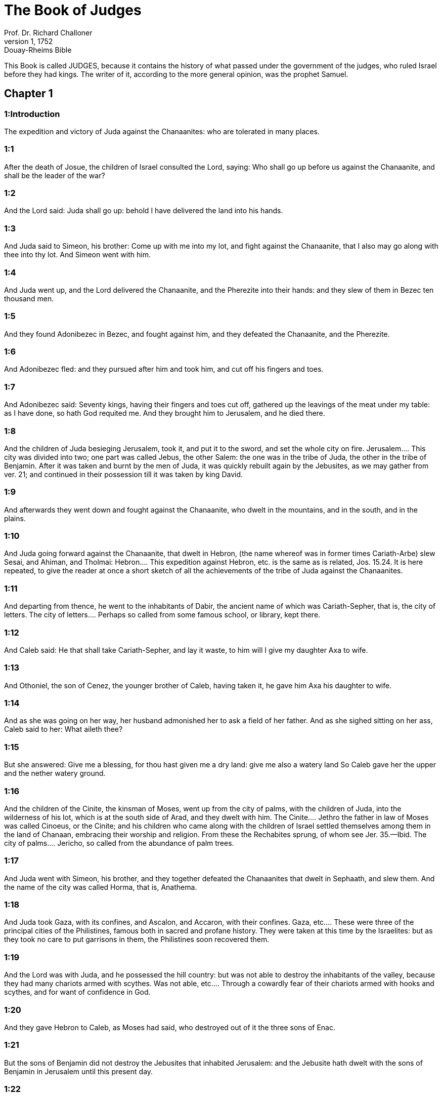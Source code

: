 = The Book of Judges
Prof. Dr. Richard Challoner
1, 1752: Douay-Rheims Bible
:title-logo-image: image:https://i.nostr.build/CHxPTVVe4meAwmKz.jpg[Bible Cover]
:description: Old Testament

This Book is called JUDGES, because it contains the history of what passed under the government of the judges, who ruled Israel before they had kings. The writer of it, according to the more general opinion, was the prophet Samuel.   

== Chapter 1

[discrete] 
=== 1:Introduction
The expedition and victory of Juda against the Chanaanites: who are tolerated in many places.  

[discrete] 
=== 1:1
After the death of Josue, the children of Israel consulted the Lord, saying: Who shall go up before us against the Chanaanite, and shall be the leader of the war?  

[discrete] 
=== 1:2
And the Lord said: Juda shall go up: behold I have delivered the land into his hands.  

[discrete] 
=== 1:3
And Juda said to Simeon, his brother: Come up with me into my lot, and fight against the Chanaanite, that I also may go along with thee into thy lot. And Simeon went with him.  

[discrete] 
=== 1:4
And Juda went up, and the Lord delivered the Chanaanite, and the Pherezite into their hands: and they slew of them in Bezec ten thousand men.  

[discrete] 
=== 1:5
And they found Adonibezec in Bezec, and fought against him, and they defeated the Chanaanite, and the Pherezite.  

[discrete] 
=== 1:6
And Adonibezec fled: and they pursued after him and took him, and cut off his fingers and toes.  

[discrete] 
=== 1:7
And Adonibezec said: Seventy kings, having their fingers and toes cut off, gathered up the leavings of the meat under my table: as I have done, so hath God requited me. And they brought him to Jerusalem, and he died there.  

[discrete] 
=== 1:8
And the children of Juda besieging Jerusalem, took it, and put it to the sword, and set the whole city on fire.  Jerusalem.... This city was divided into two; one part was called Jebus, the other Salem: the one was in the tribe of Juda, the other in the tribe of Benjamin. After it was taken and burnt by the men of Juda, it was quickly rebuilt again by the Jebusites, as we may gather from ver. 21; and continued in their possession till it was taken by king David.  

[discrete] 
=== 1:9
And afterwards they went down and fought against the Chanaanite, who dwelt in the mountains, and in the south, and in the plains.  

[discrete] 
=== 1:10
And Juda going forward against the Chanaanite, that dwelt in Hebron, (the name whereof was in former times Cariath-Arbe) slew Sesai, and Ahiman, and Tholmai:  Hebron.... This expedition against Hebron, etc. is the same as is related, Jos. 15.24. It is here repeated, to give the reader at once a short sketch of all the achievements of the tribe of Juda against the Chanaanites.  

[discrete] 
=== 1:11
And departing from thence, he went to the inhabitants of Dabir, the ancient name of which was Cariath-Sepher, that is, the city of letters.  The city of letters.... Perhaps so called from some famous school, or library, kept there.  

[discrete] 
=== 1:12
And Caleb said: He that shall take Cariath-Sepher, and lay it waste, to him will I give my daughter Axa to wife.  

[discrete] 
=== 1:13
And Othoniel, the son of Cenez, the younger brother of Caleb, having taken it, he gave him Axa his daughter to wife.  

[discrete] 
=== 1:14
And as she was going on her way, her husband admonished her to ask a field of her father. And as she sighed sitting on her ass, Caleb said to her: What aileth thee?  

[discrete] 
=== 1:15
But she answered: Give me a blessing, for thou hast given me a dry land: give me also a watery land So Caleb gave her the upper and the nether watery ground.  

[discrete] 
=== 1:16
And the children of the Cinite, the kinsman of Moses, went up from the city of palms, with the children of Juda, into the wilderness of his lot, which is at the south side of Arad, and they dwelt with him.  The Cinite.... Jethro the father in law of Moses was called Cinoeus, or the Cinite; and his children who came along with the children of Israel settled themselves among them in the land of Chanaan, embracing their worship and religion. From these the Rechabites sprung, of whom see Jer. 35.—Ibid. The city of palms.... Jericho, so called from the abundance of palm trees.  

[discrete] 
=== 1:17
And Juda went with Simeon, his brother, and they together defeated the Chanaanites that dwelt in Sephaath, and slew them. And the name of the city was called Horma, that is, Anathema.  

[discrete] 
=== 1:18
And Juda took Gaza, with its confines, and Ascalon, and Accaron, with their confines.  Gaza, etc.... These were three of the principal cities of the Philistines, famous both in sacred and profane history. They were taken at this time by the Israelites: but as they took no care to put garrisons in them, the Philistines soon recovered them.  

[discrete] 
=== 1:19
And the Lord was with Juda, and he possessed the hill country: but was not able to destroy the inhabitants of the valley, because they had many chariots armed with scythes.  Was not able, etc.... Through a cowardly fear of their chariots armed with hooks and scythes, and for want of confidence in God.  

[discrete] 
=== 1:20
And they gave Hebron to Caleb, as Moses had said, who destroyed out of it the three sons of Enac.  

[discrete] 
=== 1:21
But the sons of Benjamin did not destroy the Jebusites that inhabited Jerusalem: and the Jebusite hath dwelt with the sons of Benjamin in Jerusalem until this present day.  

[discrete] 
=== 1:22
The house of Joseph also went up against Bethel, and the Lord was with them.  

[discrete] 
=== 1:23
For when they were besieging the city, which before was called Luza,  

[discrete] 
=== 1:24
They saw a man coming out of the city, and they said to him: Shew us the entrance into the city, and we will shew thee mercy.  

[discrete] 
=== 1:25
And when he had shewed them, they smote the city with the edge of the sword: but that man, and all his kindred, they let go:  

[discrete] 
=== 1:26
Who being sent away, went into the land of Hetthim, and built there a city, and called it Luza: which is so called until this day.  

[discrete] 
=== 1:27
Manasses also did not destroy Bethsan, and Thanac, with their villages; nor the inhabitants of Dor, and Jeblaam, and Mageddo, with their villages. And the Chanaanite began to dwell with them.  

[discrete] 
=== 1:28
But after Israel was grown strong, he made them tributaries, and would not destroy them.  

[discrete] 
=== 1:29
Ephraim also did not slay the Chanaanite that dwelt in Gazer, but dwelt with him.  

[discrete] 
=== 1:30
Zabulon destroyed not the inhabitants of Cetron, and Naalol: but the Chanaanite dwelt among them, and became their tributary.  

[discrete] 
=== 1:31
Aser also destroyed not the inhabitants of Accho, and of Sidon, of Ahalab, and of Achazib, and of Helba, and of Aphec, and of Rohob:  

[discrete] 
=== 1:32
And he dwelt in the midst of the Chanaanites, the inhabitants of that land, and did not slay them.  

[discrete] 
=== 1:33
Nephthali also destroyed not the inhabitants of Bethsames, and of Bethanath: and he dwelt in the midst of the Chanaanites, the inhabitants of the land, and the Bethsamites and Bethanites were tributaries to him.  

[discrete] 
=== 1:34
And the Amorrhite straitened the children of Dan in the mountain, and gave them not a place to go down to the plain:  

[discrete] 
=== 1:35
And he dwelt in the mountain Hares, that is, of potsherds, in Aialon and Salebim. And the hand of the house of Joseph was heavy upon him, and he became tributary to him.  He dwelt.... That is, the Amorrhite.  

[discrete] 
=== 1:36
And the border of the Amorrhite was from the ascent of the scorpion, the rock, and the higher places.   

== Chapter 2

[discrete] 
=== 2:Introduction
An angel reproveth Israel. They weep for their sins. After the death of Josue, they often fall, and repenting are delivered from their afflictions, but still fall worse and worse.  

[discrete] 
=== 2:1
And an angel of the Lord went up from Galgal to the place of weepers, and said: I made you go out of Egypt, and have brought you into the land for which I swore to your fathers: and I promised that I would not make void my covenant with you for ever:  An angel.... Taking the shape of a man.  

[discrete] 
=== 2:2
On condition that you should not make a league with the inhabitants of this land, but should throw down their altars: and you would not hear my voice: why have you done this?  

[discrete] 
=== 2:3
Wherefore I would not destroy them from before your face; that you may have enemies, and their gods may be your ruin.  

[discrete] 
=== 2:4
And when the angel of the Lord spoke these words to all the children of Israel: they lifted up their voice, and wept.  

[discrete] 
=== 2:5
And the name of that place was called, The place of weepers, or of tears: and there they offered sacrifices to the Lord.  

[discrete] 
=== 2:6
And Josue sent away the people, and the children of Israel went every one to his own possession to hold it:  And Josue, etc.... This is here inserted out of Jos. 24, by way of recapitulation of what had happened before, and by way of an introduction to that which follows.  

[discrete] 
=== 2:7
And they served the Lord all his days, and the days of the ancients, that lived a long time after him, and who knew all the works of the Lord, which he had done for Israel.  

[discrete] 
=== 2:8
And Josue, the son of Nun, the servant of the Lord, died, being a hundred and ten years old;  

[discrete] 
=== 2:9
And they buried him in the borders of his possession in Thamnathsare, in Mount Ephraim, on the north side of Mount Gaas.  

[discrete] 
=== 2:10
And all that generation was gathered to their fathers: and there arose others that knew not the Lord and the works which he had done for Israel.  

[discrete] 
=== 2:11
And the children of Israel did evil in the sight of the Lord, and they served Baalim,  

[discrete] 
=== 2:12
And they left the Lord, the God of their fathers, who had brought them out of the land of Egypt: and they followed strange gods, and the gods of the people that dwelt round about them, and they adored them: and they provoked the Lord to anger,  They followed strange gods.... What is here said of the children of Israel, as to their falling so often into idolatry, is to be understood of a great part of them; but not so universally, as if the true worship of God was ever quite abolished among them: for the succession of the true church and religion was kept up all this time by the priests and Levites, at least in the house of God in Silo.  

[discrete] 
=== 2:13
Forsaking him, and serving Baal and Astaroth  

[discrete] 
=== 2:14
And the Lord being angry against Israel, delivered them into the hands of plunderers: who took them and sold them to their enemies, that dwelt round about: neither could they stand against their enemies:  

[discrete] 
=== 2:15
But whithersoever they meant to go, the hand of the Lord was upon them, as he had said, and as he had sworn to them: and they were greatly distressed.  

[discrete] 
=== 2:16
And the Lord raised up judges, to deliver them from the hands of those that oppressed them: but they would not hearken to them,  

[discrete] 
=== 2:17
Committing fornication with strange gods, and adoring them. They quickly forsook the way, in which their fathers had walked: and hearing the commandments of the Lord, they did all things contrary.  

[discrete] 
=== 2:18
And when the Lord raised them up judges, in their days, he was moved to mercy, and heard the groanings of the afflicted, and delivered them from the slaughter of the oppressors.  

[discrete] 
=== 2:19
But after the judge was dead, they returned, and did much worse things than their fathers had done, following strange gods, serving them, and adoring them. They left not their own inventions, and the stubborn way, by which they were accustomed to walk.  

[discrete] 
=== 2:20
And the wrath of the Lord was kindled against Israel, and he said: Behold this nation hath made void my covenant, which I had made with their fathers, and hath despised to hearken to my voice:  

[discrete] 
=== 2:21
I also will not destroy the nations which Josue left when he died:  

[discrete] 
=== 2:22
That through them I may try Israel, whether they will keep the way of the Lord, and walk in it, as their fathers kept it, or not.  

[discrete] 
=== 2:23
The Lord therefore left all these nations, and would not quickly destroy them, neither did he deliver them into the hands of Josue.   

== Chapter 3

[discrete] 
=== 3:Introduction
The people falling into idolatry are oppressed by their enemies; but repenting are delivered by Othoniel, Aod, and Samgar.  

[discrete] 
=== 3:1
These are the nations which the Lord left, that by them he might instruct Israel, and all that had not known the wars of the Chanaanites:  

[discrete] 
=== 3:2
That afterwards their children might learn to fight with their enemies, and to be trained up to war:  

[discrete] 
=== 3:3
The five princes of the Philistines, and all the Chanaanites, and the Sidonians, and the Hevites that dwelt in Mount Libanus, from Mount Baal Hermon to the entering into Emath.  

[discrete] 
=== 3:4
And he left them, that he might try Israel by them, whether they would hear the commandments of the Lord, which he had commanded their fathers, by the hand of Moses, or not.  

[discrete] 
=== 3:5
So the children of Israel dwelt in the midst of the Chanaanite, and the Hethite, and the Amorrhite, and the Pherezite, and the Hevite, and the Jebusite:  

[discrete] 
=== 3:6
And they took their daughters to wives, and they gave their own daughters to their sons, and they served their gods.  

[discrete] 
=== 3:7
And they did evil in the sight of the Lord, and they forgot their God, and served Baalim and Astaroth.  

[discrete] 
=== 3:8
And the Lord being angry with Israel, delivered them into the hands of Chusan Rasathaim, king of Mesopotamia, and they served him eight years.  Mesopotamia.... In Hebrew Aramnaharim. Syria of the two rivers: so called because it lies between the Euphrates and the Tigris. It is absolutely called Syria, ver. 10.  

[discrete] 
=== 3:9
And they cried to the Lord, who raised them up a saviour, and delivered them; to wit, Othoniel, the son of Cenez, the younger brother of Caleb:  

[discrete] 
=== 3:10
And the spirit of the Lord was in him, and he judged Israel. And he went out to fight, and the Lord delivered into his hands Chusan Rasathaim, king of Syria, and he overthrew him:  

[discrete] 
=== 3:11
And the land rested forty years, and Othoniel, the son of Cenez, died.  

[discrete] 
=== 3:12
And the children of Israel did evil again in the sight of the Lord: who strengthened against them Eglon, king of Moab: because they did evil in his sight.  

[discrete] 
=== 3:13
And he joined to him the children of Ammon, and Amalec: and he went and overthrew Israel, and possessed the city of palm trees.  

[discrete] 
=== 3:14
And the children of Israel served Eglon, king of Moab, eighteen years.  

[discrete] 
=== 3:15
And afterwards they cried to the Lord, who raised them up a saviour, called Aod, the son of Gera, the son of Jemini, who used the left hand as well as the right. And the children of Israel sent presents to Eglon, king of Moab, by him.  

[discrete] 
=== 3:16
And he made himself a two-edged sword, with a haft in the midst of the length of the palm of the hand, and was girded therewith, under his garment, on the right thigh.  

[discrete] 
=== 3:17
And he presented the gifts to Eglon, king of Moab Now Eglon was exceeding fat.  

[discrete] 
=== 3:18
And when he had presented the gifts unto him he followed his companions that came along with him.  

[discrete] 
=== 3:19
Then returning from Galgal, where the idols were, he said to the king: I have a secret message to thee, O king. And he commanded silence: and all being gone out that were about him,  

[discrete] 
=== 3:20
Aod went in to him: now he was sitting in a summer parlour alone, and he said: I have a word from God to thee. And he forthwith rose up from his throne.  A word from God, etc.... What Aod, who was judge and chief magistrate of Israel, did on this occasion, was by a special inspiration of God: but such things are not to be imitated by private men.  

[discrete] 
=== 3:21
And Aod put forth his left hand, and took the dagger from his right thigh, and thrust it into his belly,  

[discrete] 
=== 3:22
With such force that the haft went in after the blade into the wound, and was closed up with the abundance of fat. So that he did not draw out the dagger, but left it in the body as he had struck it in: and forthwith, by the secret parts of nature, the excrements of the belly came out.  

[discrete] 
=== 3:23
And Aod carefully shutting the doors of the parlour, and locking them,  

[discrete] 
=== 3:24
Went out by a postern door. And the king’s servants going in, saw the doors of the parlour shut, and they said: Perhaps he is easing nature in his summer parlour.  

[discrete] 
=== 3:25
And waiting a long time, till they were ashamed, and seeing that no man opened the door, they took a key: and opening, they found their lord lying dead on the ground.  

[discrete] 
=== 3:26
But Aod, while they were in confusion, escaped, and passed by the place of the idols from whence he had returned. And he came to Seirath:  

[discrete] 
=== 3:27
And forthwith he sounded the trumpet in Mount Ephraim: and the children of Israel went down with him, he himself going in the front.  

[discrete] 
=== 3:28
And he said to them: Follow me: for the Lord hath delivered our enemies, the Moabites, into our hands. And they went down after him, and seized upon the fords of the Jordan, which are in the way to Moab: and they suffered no man to pass over:  

[discrete] 
=== 3:29
But they slew of the Moabites at that time, about ten thousand, all strong and valiant men: none of them could escape.  

[discrete] 
=== 3:30
And Moab was humbled that day under the hand of Israel: and the land rested eighty years.  

[discrete] 
=== 3:31
After him was Samgar, the son of Anath, who slew of the Philistines six hundred men with a ploughshare: and he also defended Israel.   

== Chapter 4

[discrete] 
=== 4:Introduction
Debbora and Barac deliver Israel from Jabin and Sisara, Jahal killeth Sisara.  

[discrete] 
=== 4:1
And the children of Israel again did evil in the sight of the Lord after the death of Aod:  

[discrete] 
=== 4:2
And the Lord delivered them up into the hands of Jabin, king of Chanaan, who reigned in Asor: and he had a general of his army named Sisara, and he dwelt in Haroseth of the Gentiles.  

[discrete] 
=== 4:3
And the children of Israel cried to the Lord: for he had nine hundred chariots set with scythes and for twenty years had grievously oppressed them.  

[discrete] 
=== 4:4
And there was at that time Debbora, a prophetess, the wife of Lapidoth, who judged the people.  

[discrete] 
=== 4:5
And she sat under a palm tree, which was called by her name, between Rama and Bethel, in Mount Ephraim: and the children of Israel came up to her for all judgment.  

[discrete] 
=== 4:6
And she sent and called Barac, the Son of Abinoem, out of Cedes, in Nephthali: and she said to him: The Lord God of Israel hath commanded thee: Go, and lead an army to Mount Thabor, and thou shalt take with thee ten thousand fighting men of the children of Nephthali, and of the children of Zabulon:  

[discrete] 
=== 4:7
And I will bring unto thee in the place of the torrent Cison, Sisara, the general of Jabin’s army, and his chariots, and all his multitude, and will deliver them into thy hand.  

[discrete] 
=== 4:8
And Barac said to her: If thou wilt come with me, I will go: if thou wilt not come with me, I will not go.  

[discrete] 
=== 4:9
She said to him: I will go, indeed, with thee, but at this time the victory shall not be attributed to thee, because Sisara shall be delivered into the hand of a woman. Debbora therefore arose, and went with Barac to Cedes.  

[discrete] 
=== 4:10
And he called unto him Zabulon and Nephthali, and went up with ten thousand fighting men, having Debbora in his company.  

[discrete] 
=== 4:11
Now Haber, the Cinite, had some time before departed from the rest of the Cinites, his brethren, the sons of Hobab, the kinsman of Moses: and had pitched his tents unto the valley, which is called Sennim, and was near Cedes.  

[discrete] 
=== 4:12
And it was told Sisara, that Barac, the son of Abinoem, was gone up to Mount Thabor:  

[discrete] 
=== 4:13
And he gathered together his nine hundred chariots armed with scythes, and all his army, from Haroseth of the Gentiles, to the torrent Cison.  

[discrete] 
=== 4:14
And Debbora said to Barac: Arise, for this is the day wherein the Lord hath delivered Sisara into thy hands: behold, he is thy leader. And Barac went down from Mount Thabor, and ten thousand fighting men with him.  

[discrete] 
=== 4:15
And the Lord struck a terror into Sisara, and all his chariots, and all his multitude, with the edge of the sword, at the sight of Barac; insomuch, that Sisara leaping down from off his chariot, fled away on foot,  

[discrete] 
=== 4:16
And Barac pursued after the fleeing chariots, and the army, unto Haroseth of the Gentiles; and all the multitude of the enemies was utterly destroyed.  

[discrete] 
=== 4:17
But Sisara fleeing, came to the tent of Jahel, the wife of Haber, the Cinite, for there was peace between Jabin, the king of Asor, and the house of Haber, the Cinite.  

[discrete] 
=== 4:18
And Jahel went forth to meet Sisara, and said to him: Come in to me, my lord; come in, fear not. He went into her tent, and being covered by her with a cloak,  

[discrete] 
=== 4:19
Said to her: Give me, I beseech thee, a little water, for I am very thirsty. She opened a bottle of milk, and gave him to drink, and covered him.  

[discrete] 
=== 4:20
And Sisara said to her: Stand before the door of the tent, and when any shall come and inquire of thee, saying: Is there any man here? thou shalt say: There is none.  

[discrete] 
=== 4:21
So Jahel, Haber’s wife, took a nail of the tent, and taking also a hammer: and going in softly, and with silence, she put the nail upon the temples of his head, and striking it with the hammer, drove it through his brain fast into the ground: and so passing from deep sleep to death, he fainted away and died.  

[discrete] 
=== 4:22
And behold, Barac came pursuing after Sisara: and Jahel went out to meet him, and said to him: Come, and I will shew thee the man whom thou seekest. And when he came into her tent, he saw Sisara lying dead, and the nail fastened in his temples.  

[discrete] 
=== 4:23
So God that day humbled Jabin, the king of Chanaan, before the children of Israel:  

[discrete] 
=== 4:24
Who grew daily stronger, and with a mighty hand overpowered Jabin, king of Chanaan, till they quite destroyed him.   

== Chapter 5

[discrete] 
=== 5:Introduction
The canticle of Debbora and Barac after their victory.  

[discrete] 
=== 5:1
In that day Debbora and Barac, son of Abinoem, sung, and said:  

[discrete] 
=== 5:2
O you of Israel, that have willingly offered your lives to danger, bless the Lord.  

[discrete] 
=== 5:3
Hear, O ye kings, give ear, O ye princes: It is I, it is I, that will sing to the Lord, I will sing to the Lord, the God of Israel.  

[discrete] 
=== 5:4
O Lord, when thou wentest out of Seir, and passedst by the regions of Edom, the earth trembled, and the heavens and clouds dropped water.  

[discrete] 
=== 5:5
The mountains melted before the face of the Lord, and Sinai before the face of the Lord the God of Israel.  

[discrete] 
=== 5:6
In the days of Samgar, the son of Anath, in the days of Jahel, the paths rested: and they that went by them, walked through bye-ways.  The paths rested.... The ways to the sanctuary of God were unfrequented: and men walked in the by-ways of error and sin.  

[discrete] 
=== 5:7
The valiant men ceased, and rested in Israel: until Debbora arose, a mother arose in Israel.  

[discrete] 
=== 5:8
The Lord chose new wars, and he himself overthrew the gates of the enemies: a shield and spear was not seen among forty thousand of Israel.  

[discrete] 
=== 5:9
My heart loveth the princes of Israel: O you, that of your own good will offered yourselves to danger, bless the Lord.  

[discrete] 
=== 5:10
Speak, you that ride upon fair asses, and you that sit in judgment, and walk in the way.  

[discrete] 
=== 5:11
Where the chariots were dashed together, and the army of the enemies was choked, there let the justices of the Lord be rehearsed, and his clemency towards the brave men of Israel: then the people of the Lord went down to the gates, and obtained the sovereignty.  

[discrete] 
=== 5:12
Arise, arise, O Debbora, arise, arise, and utter a canticle. Arise, Barac, and take hold of thy captives, O son of Abinoem.  

[discrete] 
=== 5:13
The remnants of the people are saved, the Lord hath fought among the valiant ones.  

[discrete] 
=== 5:14
Out of Ephraim he destroyed them into Amalec, and after him out of Benjamin into thy people, O Amalec: Out of Machir there came down princes, and out of Zabulon they that led the army to fight.  Out of Ephraim, etc.... The enemies straggling in their flight were destroyed, as they were running through the land of Ephraim, and of Benjamin, which lies after, that is beyond Ephraim: and so on to the very confines of Amalec. Or, it alludes to former victories of the people of God, particularly that which was freshest in memory, when the men of Ephraim and Benjamin, with Aod at their head, overthrew their enemies the Moabites with the Amalecites their allies. See chap. 3.—Ibid. Machir.... The tribe of Manasses, whose eldest son was Machir.  

[discrete] 
=== 5:15
The captains of Issachar were with Debbora, and followed the steps of Barac, who exposed himself to danger, as one going headlong, and into a pit. Ruben being divided against himself, there was found a strife of courageous men.  Divided against himself, etc.... By this it seems that the valient men of the tribe of Ruben were divided in their sentiments, with relation to this war; which division kept them at home within their own borders, to hear the bleating of their flocks.  

[discrete] 
=== 5:16
Why dwellest thou between two borders, that thou mayst hear the bleatings of the flocks? Ruben being divided against himself, there was found a strife of courageous men.  

[discrete] 
=== 5:17
Galaad rested beyond the Jordan, and Dan applied himself to ships: Aser dwelt on the sea shore, and abode in the havens.  

[discrete] 
=== 5:18
But Zabulon and Nephthali offered their lives to death in the region of Merome.  

[discrete] 
=== 5:19
The kings came and fought, the kings of Chanaan fought in Thanac, by the waters of Mageddo and yet they took no spoils.  

[discrete] 
=== 5:20
There was war made against them from heaven: the stars, remaining in their order and courses, fought against Sisara.  

[discrete] 
=== 5:21
The torrent of Cison dragged their carcasses, the torrent of Cadumim, the torrent of Cison: tread thou, my soul, upon the strong ones.  

[discrete] 
=== 5:22
The hoofs of the horses were broken whilst the stoutest of the enemies fled amain, and fell headlong down.  

[discrete] 
=== 5:23
Curse ye the land of Meroz, said the angel of the Lord: curse the inhabitants thereof, because they came not to the help of the Lord, to help his most valiant men.  Meroz.... Where this land of Meroz was, which is here laid under a curse, we cannot find: nor is there mention of it anywhere else in holy writ. In the spiritual sense, they are cursed who refuse to assist the people of God in their warfare against their spiritual enemies.  

[discrete] 
=== 5:24
Blessed among women be Jahel, the wife of Haber the Cinite, and blessed be she in her tent.  

[discrete] 
=== 5:25
He asked her water, and she gave him milk, and offered him butter in a dish fit for princes.  

[discrete] 
=== 5:26
She put her left hand to the nail, and her right hand to the workman’s hammer, and she struck Sisara, seeking in his head a place for the wound, and strongly piercing through his temples.  

[discrete] 
=== 5:27
Between her feet he fell: he fainted, and he died: he rolled before her feet, and there he lay lifeless and wretched.  

[discrete] 
=== 5:28
His mother looked out at a window, and howled: and she spoke from the dining room: Why is his chariot so long in coming back? Why are the feet of his horses so slow?  

[discrete] 
=== 5:29
One that was wiser than the rest of his wives, returned this answer to her mother in law:  

[discrete] 
=== 5:30
Perhaps he is now dividing the spoils, and the fairest of the women is chosen out for him: garments of divers colours are given to Sisara for his prey, and furniture of different kinds is heaped together to adorn necks.  

[discrete] 
=== 5:31
So let all thy enemies perish, O Lord: but let them that love thee shine, as the sun shineth in his rising.  

[discrete] 
=== 5:32
And the land rested for forty years.   

== Chapter 6

[discrete] 
=== 6:Introduction
The people for their sins, are oppressed by the Madianites. Gedeon is called to deliver them.  

[discrete] 
=== 6:1
And the children of Israel again did evil in the sight of the Lord: and he delivered them into the hand of Madian seven years,  

[discrete] 
=== 6:2
And they were grievously oppressed by them. And they made themselves dens and caves in the mountains, and strong holds to resist.  

[discrete] 
=== 6:3
And when Israel had sown, Madian and Amalec, and the rest of the eastern nations, came up:  

[discrete] 
=== 6:4
And pitching their tents among them, wasted all things as they were in the blade, even to the entrance of Gaza: and they left nothing at all in Israel for sustenance of life, nor sheep, nor oxen, nor asses.  

[discrete] 
=== 6:5
For they and all their flocks came with their tents, and like locusts filled all places, an innumerable multitude of men, and of camels, wasting whatsoever they touched.  

[discrete] 
=== 6:6
And Israel was humbled exceedingly in the sight of Madian.  

[discrete] 
=== 6:7
And he cried to the Lord, desiring help against the Madianites.  

[discrete] 
=== 6:8
And he sent unto them a prophet, and he spoke: Thus saith the Lord, the God of Israel: I made you to come up out of Egypt, and brought you out of the house of bondage,  

[discrete] 
=== 6:9
And delivered you out of the hands of the Egyptians, and of all the enemies that afflicted you: and I cast them out at your coming in, and gave you their land.  

[discrete] 
=== 6:10
And I said: I am the Lord your God, fear not the gods of the Amorrhites, in whose land you dwell. And you would not hear my voice.  

[discrete] 
=== 6:11
And an angel of the Lord came, and sat under an oak that was in Ephra, and belonged to Joas, the father of the family of Ezri. And when Gedeon, his son, was threshing and cleansing wheat by the winepress, to flee from Madian,  

[discrete] 
=== 6:12
The angel of the Lord appeared to him, and said: The Lord is with thee, O most valiant of men.  

[discrete] 
=== 6:13
And Gedeon said to him: I beseech thee, my lord, if the Lord be with us, why have these evils fallen upon us? Where are his miracles, which our fathers have told us of, saying: The Lord brought us out of Egypt but now the Lord hath forsaken us, and delivered us into the hand of Madian.  

[discrete] 
=== 6:14
And the Lord looked upon him, and said: Go, in this thy strength, and thou shalt deliver Israel out of the hand of Madian: know that I have sent thee.  

[discrete] 
=== 6:15
He answered, and said: I beseech thee, my lord wherewith shall I deliver Israel? Behold, my family is the meanest in Manasses, and I am the least in my father’s house.  The meanest in Manasses, etc.... Mark how the Lord chooseth the humble (who are mean and little in their own eyes) for the greatest enterprises.  

[discrete] 
=== 6:16
And the Lord said to him: I will be with thee: and thou shalt cut off Madian as one man.  

[discrete] 
=== 6:17
And he said: If I have found grace before thee, give me a sign that it is thou that speakest to me:  

[discrete] 
=== 6:18
And depart not hence, till I return to thee, and bring a sacrifice, and offer it to thee. And he answered: I will wait thy coming.  

[discrete] 
=== 6:19
So Gedeon went in, and boiled a kid, and made unleavened loaves of a measure of flour: and putting the flesh in a basket, and the broth of the flesh into a pot, he carried all under the oak, and presented to him.  

[discrete] 
=== 6:20
And the angel of the Lord said to him: Take the flesh and the unleavened loaves, and lay them upon that rock, and pour out the broth thereon. And when he had done so,  

[discrete] 
=== 6:21
The angel of the Lord put forth the tip of the rod, which he held in his hand, and touched the flesh and the unleavened loaves: and there arose a fire from the rock, and consumed the flesh and the unleavened loaves: and the angel of the Lord vanished out of his sight.  

[discrete] 
=== 6:22
And Gedeon seeing that it was the angel of the Lord, said: Alas, my Lord God: for I have seen the angel of the Lord face to face.  

[discrete] 
=== 6:23
And the Lord said to him: Peace be with thee: fear not, thou shalt not die.  

[discrete] 
=== 6:24
And Gedeon built there an altar to the Lord, and called it the Lord’s peace, until this present day. And when he was yet in Ephra, which is of the family of Ezri,  

[discrete] 
=== 6:25
That night the Lord said to him: Take a bullock of thy father’s, and another bullock of seven years, and thou shalt destroy the altar of Baal, which is thy father’s: and cut down the grove that is about the altar:  

[discrete] 
=== 6:26
And thou shalt build an altar to the Lord thy God, in the top of this rock, whereupon thou didst lay the sacrifice before: and thou shalt take the second bullock, and shalt offer a holocaust upon a pile of the wood, which thou shalt cut down out of the grove.  

[discrete] 
=== 6:27
Then Gedeon, taking ten men of his servants, did as the Lord had commanded him. But fearing his father’s house, and the men of that city, he would not do it by day, but did all by night.  

[discrete] 
=== 6:28
And when the men of that town were risen in the morning, they saw the altar of Baal destroyed, and the grove cut down, and the second bullock laid upon the altar, which then was built.  

[discrete] 
=== 6:29
And they said one to another: Who hath done this? And when they inquired for the author of the fact, it was said: Gedeon, the son of Joas, did all this.  

[discrete] 
=== 6:30
And they said to Joas: Bring out thy son hither, that he may die: because he hath destroyed the altar of Baal, and hath cut down his grove.  

[discrete] 
=== 6:31
He answered them: Are you the avengers of Baal, that you fight for him? he that is his adversary, let him die before to morrow light appear: if he be a god, let him revenge himself on him that hath cast down his altar.  

[discrete] 
=== 6:32
From that day Gedeon was called Jerobaal, because Joas had said: Let Baal revenge himself on him that hath cast down his altar.  

[discrete] 
=== 6:33
Now all Madian, and Amalec, and the eastern people, were gathered together, and passing over the Jordan, camped in the valley of Jezrael.  

[discrete] 
=== 6:34
But the spirit of the Lord came upon Gedeon, and he sounded the trumpet, and called together the house of Abiezer, to follow him.  

[discrete] 
=== 6:35
And he sent messengers into all Manasses, and they also followed him: and other messengers into Aser and Zabulon, and Nephthali, and they came to meet him.  

[discrete] 
=== 6:36
And Gedeon said to God: If thou wilt save Israel by my hand, as thou hast said,  

[discrete] 
=== 6:37
I will put this fleece of wool on the floor: if there be dew on the fleece only, and it be dry on all the ground beside, I shall know that by my hand, as thou hast said, thou wilt deliver Israel.  

[discrete] 
=== 6:38
And it was so. And rising before day, wringing the fleece, he filled a vessel with the dew.  

[discrete] 
=== 6:39
And he said again to God: Let not thy wrath be kindled against me, if I try once more, seeking a sign in the fleece. I pray that the fleece only may be dry, and all the ground wet with dew.  

[discrete] 
=== 6:40
And God did that night as he had requested: and it was dry on the fleece only, and there was dew on all the ground.   

== Chapter 7

[discrete] 
=== 7:Introduction
Gedeon, with three hundred men, by stratagem defeateth the Madianites.  

[discrete] 
=== 7:1
Then Jerobaal, who is the same as Gedeon, rising up early, and all the people with him, came to the fountain that is called Harad. Now the camp of Madian was in the valley, on the north side of the high hill.  

[discrete] 
=== 7:2
And the Lord said to Gedeon: The people that are with thee are many, and Madian shall not be delivered into their hands: lest Israel should glory against me, and say: I was delivered by my own strength.  Lest Israel, etc.... By this we see that God will not choose for his instruments in great achievements, which depend purely on his grace, such as, through pride and self conceit, will take the glory to themselves.  

[discrete] 
=== 7:3
Speak to the people, and proclaim in the hearing of all: Whosoever is fearful and timorous, let him return. So two and twenty thousand men went away from Mount Galaad and returned home, and only ten thousand remained.  

[discrete] 
=== 7:4
And the Lord said to Gedeon: The people are still too many, bring them to the waters, and there I will try them: and of whom I shall say to thee, This shall go with thee, let him go: whom I shall forbid to go, let him return.  

[discrete] 
=== 7:5
And when the people were come down to the waters, the Lord said to Gedeon: They that shall lap the water with their tongues, as dogs are wont to lap, thou shalt set apart by themselves: but they that shall drink bowing down their knees, shall be on the other side.  

[discrete] 
=== 7:6
And the number of them that had lapped water; casting it with the hand to their mouth, was three hundred men: and all the rest of the multitude had drunk kneeling.  

[discrete] 
=== 7:7
And the Lord said to Gedeon: By the three hundred men, that lapped water, I will save you, and deliver Madian into thy hand: but let all the rest of the people return to their place.  That lapped water.... These were preferred that took the water up in their hands, and so lapped it, before them who laid themselves quite down to the waters to drink: which argued a more eager and sensual disposition.  

[discrete] 
=== 7:8
So taking victuals and trumpets according to their number, he ordered all the rest of the multitude to depart to their tents: and he with the three hundred gave himself to the battle. Now the camp of Madia was beneath him in the valley.  

[discrete] 
=== 7:9
The same night the Lord said to him: Arise, and go down into the camp: because I have delivered them into thy hand.  

[discrete] 
=== 7:10
But if thou be afraid to go alone, let Phara, thy servant, go down with thee.  

[discrete] 
=== 7:11
And when thou shalt hear what they are saying, then shall thy hands be strengthened, and thou shalt go down more secure to the enemies’ camp. And he went down with Phara his servant, into part of the camp, where was the watch of men in arms.  

[discrete] 
=== 7:12
But Madian and Amalec, and all the eastern people, lay scattered in the valley, as a multitude of locusts: their camels also were innumerable, as the sand that lieth on the sea shore.  

[discrete] 
=== 7:13
And when Gedeon was come, one told his neighbour a dream: and in this manner related what he had seen: I dreamt a dream, and it seemed to me as if a hearth cake of barley bread rolled and came down into the camp of Madian: and when it was come to a tent, it struck it, and beat it down flat to the ground.  A dream.... Observation of dreams is commonly superstitious, and as such is condemned in the word of God: but in some extraordinary cases, as we here see, God is pleased by dreams to foretell what he is about to do.  

[discrete] 
=== 7:14
He to whom he spoke, answered: This is nothing else but the sword of Gedeon, the son of Joas, a man of Israel. For the Lord hath delivered Madian, and all their camp into his hand.  

[discrete] 
=== 7:15
And when Gedeon had heard the dream, and the interpretation thereof, he adored: and returned to the camp of Israel, and said: Arise, for the Lord hath delivered the camp of Madian into our hands.  

[discrete] 
=== 7:16
And he divided the three hundred men into three parts, and gave them trumpets in their hands, and empty pitchers, and lamps within the pitchers.  

[discrete] 
=== 7:17
And he said to them: What you shall see me do, do you the same: I will go into one part of the camp, and do you as I shall do.  

[discrete] 
=== 7:18
When the trumpet shall sound in my hand, do you also blow the trumpets on every side of the camp, and shout together to the Lord and to Gedeon.  

[discrete] 
=== 7:19
And Gedeon, and the three hundred men that were with him, went into part of the camp, at the beginning of the midnight watch, and the watchmen being alarmed, they began to sound their trumpets, and to clap the pitchers one against another.  Their trumpets, etc.... In a mystical sense, the preachers of the gospel, in order to spiritual conquests, must not only sound with the trumpet of the word of God, but must also break their earthen pitchers, by the mortification of the flesh and its passions, and carry lamps in their hands by the light of their virtues.  

[discrete] 
=== 7:20
And when they sounded their trumpets in three places round about the camp, and had broken their pitchers, they held their lamps in their left hands, and with their right hands the trumpets which they blew, and they cried out: The sword of the Lord and of Gedeon:  

[discrete] 
=== 7:21
Standing every man in his place round about the enemies’ camp. So all the camp was troubled, and crying out and howling, they fled away:  

[discrete] 
=== 7:22
And the three hundred men nevertheless persisted sounding the trumpets. And the Lord sent the sword into all the camp, and they killed one another,  

[discrete] 
=== 7:23
Fleeing as far as Bethsetta, and the border of Abelmahula, in Tebbath. But the men of Israel, shouting from Nephthali, and Aser, and from all Manasses, pursued after Madian.  

[discrete] 
=== 7:24
And Gedeon sent messengers into all Mount Ephraim, saying: Come down to meet Madian, and take the waters before them to Bethbera and the Jordan. And all Ephraim shouted, and took the waters before them and the Jordan as far as Bethbera.  

[discrete] 
=== 7:25
And having taken two men of Madian, Oreb and Zeb: Oreb they slew in the rock of Oreb, and Zeb in the winepress of Zeb. And they pursued Madian, carrying the heads of Oreb and Zeb to Gedeon, beyond the waters of the Jordan.  Two men.... That is, two of their chiefs.   

== Chapter 8

[discrete] 
=== 8:Introduction
Gedeon appeaseth the Ephraimites. Taketh Zebee and Salmana. Destroyeth Soccoth and Phanuel. Refuseth to be king. Maketh an ephod of the gold of the prey, and dieth in a good old age. The people return to idolatry.  

[discrete] 
=== 8:1
And the men of Ephraim said to him: What is this that thou meanest to do, that thou wouldst not call us, when thou wentest to fight against Madian? And they chid him sharply, and almost offered violence.  

[discrete] 
=== 8:2
And he answered them: What could I have done like to that which you have done? Is not one bunch of grapes of Ephraim better than the vintages of Abiezer?  What could I, etc.... A meek and humble answer appeased them; who otherwise might have come to extremities. So great is the power of humility both with God and man.  

[discrete] 
=== 8:3
The Lord hath delivered into your hands the princes of Madian, Oreb and Zeb: what could I have done like to what you have done? And when he had said this, their spirit was appeased, with which they swelled against him.  

[discrete] 
=== 8:4
And when Gedeon was come to the Jordan, he passed over it with the three hundred men that were with him: who were so weary that they could not pursue after them that fled.  

[discrete] 
=== 8:5
And he said to the men of Soccoth: Give, I beseech you, bread to the people that is with me, for they are faint: that we may pursue Zebee, and Salmana, the kings of Madian.  

[discrete] 
=== 8:6
The princes of Soccoth answered: Peradventure the palms of the hands of Zebee and Salmana are in thy hand, and therefore thou demandest that we should give bread to thy army.  

[discrete] 
=== 8:7
And he said to them: When the Lord therefore shall have delivered Zebee and Salmana into my hands, I will thresh your flesh with the thorns and briers of the desert.  

[discrete] 
=== 8:8
And going up from thence, he came to Phanuel: and he spoke the like things to the men of that place. And they also answered him, as the men of Soccoth had answered.  

[discrete] 
=== 8:9
He said, therefore, to them also: When I shall return a conqueror in peace, I will destroy this tower.  

[discrete] 
=== 8:10
But Zebee and Salmana were resting with all their army. For fifteen thousand men were left of all the troops of the eastern people, and one hundred and twenty thousand warriors that drew the sword were slain.  

[discrete] 
=== 8:11
And Gedeon went up by the way of them that dwelt in tents, on the east of Nobe and Jegbaa, and smote the camp of the enemies, who were secure, and suspected no hurt.  

[discrete] 
=== 8:12
And Zebee and Salmana fled, and Gedeon pursued and took them, all their host being put in confusion.  

[discrete] 
=== 8:13
And returning from the battle before the sun rising,  

[discrete] 
=== 8:14
He took a boy of the men of Soccoth: and he asked him the names of the princes and ancients of Soccoth, and he described unto him seventy-seven men.  

[discrete] 
=== 8:15
And he came to Soccoth, and said to them: Behold Zebee, and Salmana, concerning whom you upbraided me, saying: Peradventure the hands of Zebee and Salmana are in thy hands, and therefore thou demandest that we should give bread to the men that are weary and faint.  

[discrete] 
=== 8:16
So he took the ancients of the city, and thorns and briers of the desert, and tore them with the same, and cut in pieces the men of Soccoth.  

[discrete] 
=== 8:17
And he demolished the tower of Phanuel, and slew the men of the city.  

[discrete] 
=== 8:18
And he said to Zebee and Salmana: What manner of men were they, whom you slew in Thabor? They answered: They were like thee, and one of them as the son of a king.  

[discrete] 
=== 8:19
He answered them: They were my brethren, the sons of my mother. As the Lord liveth, if you had saved them, I would not kill you.  

[discrete] 
=== 8:20
And he said to Jether, his eldest son: Arise, and slay them. But he drew not his sword: for he was afraid, being but yet a boy.  

[discrete] 
=== 8:21
And Zebee and Salmana said: Do thou rise and run upon us: because the strength of a man is according to his age: Gedeon rose up, and slew Zebee and Salmana: and he took the ornaments and bosses, with which the necks of the camels of kings are wont to be adorned.  

[discrete] 
=== 8:22
And all the men of Israel said to Gedeon: Rule thou over us, and thy son, and thy son’s son: because thou hast delivered us from the hand of Madian.  

[discrete] 
=== 8:23
And he said to them: I will not rule over you, neither shall my son rule over you, but the Lord shall rule over you.  

[discrete] 
=== 8:24
And he said to them: I desire one request of you: Give me the earlets of your spoils. For the Ismaelites were accustomed to wear golden earlets.  

[discrete] 
=== 8:25
They answered: We will give them most willingly. And spreading a mantle on the ground, they cast upon it the earlets of the spoils.  

[discrete] 
=== 8:26
And the weight of the earlets that he requested, was a thousand seven hundred sicles of gold, besides the ornaments, and jewels, and purple raiment, which the kings of Madian were wont to use, and besides the golden chains that were about the camels necks.  

[discrete] 
=== 8:27
And Gedeon made an ephod thereof, and put it in his city Ephra. And all Israel committed fornication with it, and it became a ruin to Gedeon, and to all his house.  An ephod.... A priestly garment which Gedeon made with a good design; but the Israelites, after his death, abused it by making it an instrument of their idolatrous worship.  

[discrete] 
=== 8:28
But Madian was humbled before the children of Israel, neither could they any more lift up their heads: but the land rested for forty years, while Gedeon presided.  

[discrete] 
=== 8:29
So Jerobaal, the son of Joas, went and dwelt in his own house:  

[discrete] 
=== 8:30
And he had seventy sons, who came out of his thigh, for he had many wives.  

[discrete] 
=== 8:31
And his concubine, that he had in Sichem, bore him a son, whose name was Abimelech.  His concubine.... She was his servant, but not his harlot: and is called his concubine, as wives of an inferior degree are commonly called in the Old Testament, though otherwise lawfully married.  

[discrete] 
=== 8:32
And Gedeon, the son of Joas died in a good old age, and was buried in the sepulchre of his father, in Ephra, of the family of Ezri.  

[discrete] 
=== 8:33
But after Gedeon was dead, the children of Israel turned again, and committed fornication with Baalim. And they made a covenant with Baal, that he should be their god:  

[discrete] 
=== 8:34
And they remembered not the Lord their God, who delivered them out of the hands of all their enemies round about:  

[discrete] 
=== 8:35
Neither did they shew mercy to the house of Jerobaal Gedeon, according to all the good things he had done to Israel.   

== Chapter 9

[discrete] 
=== 9:Introduction
Abimelech killeth his brethren. Joatham’s parable. Gaal conspireth with the Sichemites against Abimelech, but is overcome. Abimelech destroyeth Sichem: but is killed at Thebes.  

[discrete] 
=== 9:1
And Abimelech, the son of Jerobaal, went to Sichem, to his mother’s brethren, and spoke to them, and to all the kindred of his mother’s father, saying:  

[discrete] 
=== 9:2
Speak to all the men of Sichem: whether is better for you that seventy men, all the sons of Jerobaal, should rule over you, or that one man should rule over you? And withal, consider that I am your bone, and your flesh.  

[discrete] 
=== 9:3
And his mother’s brethren spoke of him to all the men of Sichem, all these words, and they inclined their hearts after Abimelech, saying: He is our brother:  

[discrete] 
=== 9:4
And they gave him seventy weight of silver out of the temple of Baalberith: wherewith he hired to himself men that were needy, and vagabonds, and they followed him.  Baalberith.... That is, Baal of the covenant, so called from the covenant they had made with Baal, chap. 8.33.  

[discrete] 
=== 9:5
And he came to his father’s house in Ephra, and slew his brethren, the sons of Jerobaal, seventy men, upon one stone: and there remained only Joatham, the youngest son of Jerobaal, who was hidden.  

[discrete] 
=== 9:6
And all the men of Sichem were gathered together, and all the families of the city of Mello: and they went and made Abimelech king, by the oak that stood in Sichem.  

[discrete] 
=== 9:7
This being told to Joatham, he went, and stood on the top of Mount Garizim: and lifting up his voice, he cried, and said: Hear me, ye men of Sichem, so may God hear you.  

[discrete] 
=== 9:8
The trees went to anoint a king over them: and they said to the olive tree: Reign thou over us.  

[discrete] 
=== 9:9
And it answered: Can I leave my fatness, which both gods and men make use of, to come to be promoted among the trees?  Both gods and men make use of.... The olive tree is introduced, speaking in this manner, because oil was used both in the worship of the true God, and in that of the false gods, whom the Sichemites served.  

[discrete] 
=== 9:10
And the trees said to the fig tree: Come thou and reign over us.  

[discrete] 
=== 9:11
And it answered them: Can I leave my sweetness, and my delicious fruits, and go to be promoted among the other trees?  

[discrete] 
=== 9:12
And the trees said to the vine: Come thou and reign over us.  

[discrete] 
=== 9:13
And it answered them: Can I forsake my wine, that cheereth God and men, and be promoted among the other trees?  Cheereth God and men.... Wine is here represented as agreeable to God, because he had appointed it to be offered up with his sacrifices. But we are not obliged to take these words, spoken by the trees, in Joatham’s parable, according to the strict literal sense: but only in a sense accomodated to the design of the parable expressed in the conclusion of it.  

[discrete] 
=== 9:14
And all the trees said to the bramble: Come thou and reign over us.  

[discrete] 
=== 9:15
And it answered them: If, indeed, you mean to make me king, come ye, and rest under my shadow: but if you mean it not, let fire come out from the bramble, and devour the cedars of Libanus.  

[discrete] 
=== 9:16
Now, therefore, if you have done well, and without sin, in appointing Abimelech king over you, and have dealt well with Jerobaal, and with his house, and have made a suitable return for the benefits of him who fought for you,  

[discrete] 
=== 9:17
And exposed his life to dangers, to deliver you from the hand of Madian,  

[discrete] 
=== 9:18
And you are now risen up against my father’s house, and have killed his sons, seventy men, upon one stone, and have made Abimelech, the son of his handmaid, king over the inhabitants of Sichem, because he is your brother:  

[discrete] 
=== 9:19
If therefore you have dealt well, and without fault, with Jerobaal and his house, rejoice ye, this day, in Abimelech, and may he rejoice in you.  

[discrete] 
=== 9:20
But if unjustly: let fire come out from him, and consume the inhabitants of Sichem, and the town of Mello: and let fire come out from the men of Sichem and from the town of Mello, and devour Abimelech.  

[discrete] 
=== 9:21
And when he had said thus, he fled, and went into Bera: and dwelt there for fear of Abimelech, his brother.  

[discrete] 
=== 9:22
So Abimelech reigned over Israel three years.  

[discrete] 
=== 9:23
And the Lord sent a very evil spirit between Abimelech and the inhabitants of Sichem; who began to detest him,  

[discrete] 
=== 9:24
And to lay the crime of the murder of the seventy sons of Jerobaal, and the shedding of their blood, upon Abimelech, their brother, and upon the rest of the princes of the Sichemites, who aided him.  

[discrete] 
=== 9:25
And they set an ambush against him on the top of the mountains: and while they waited for his coming, they committed robberies, taking spoils of all that passed by: and it was told Abimelech.  

[discrete] 
=== 9:26
And Gaal, the son of Obed, came with his brethren, and went over to Sichem. And the inhabitants of Sichem, taking courage at his coming,  

[discrete] 
=== 9:27
Went out into the fields, wasting the vineyards, and treading down the grapes: and singing and dancing, they went into the temple of their god, and in their banquets and cups they cursed Abimelech.  

[discrete] 
=== 9:28
And Gaal, the son of Obed, cried: Who is Abimelech, and what is Sichem, that we should serve him? Is he not the son of Jerobaal, and hath made Zebul, his servant, ruler over the men of Emor, the father of Sichem? Why then shall we serve him?  

[discrete] 
=== 9:29
Would to God that some man would put this people under my hand, that I might remove Abimelech out of the way. And it was said to Abimelech: Gather together the multitude of an army, and come.  

[discrete] 
=== 9:30
For Zebul, the ruler of the city, hearing the words of Gaal, the son of Obed, was very angry,  

[discrete] 
=== 9:31
And sent messengers privately to Abimelech, saying: Behold, Gaal, the son of Obed, is come into Sichem with his brethren, and endeavoureth to set the city against thee.  

[discrete] 
=== 9:32
Arise, therefore, in the night, with the people that is with thee, and lie hid in the field:  

[discrete] 
=== 9:33
And betimes in the morning, at sun rising, set upon the city, and when he shall come out against thee, with his people, do to him what thou shalt be able.  

[discrete] 
=== 9:34
Abimelech, therefore, arose with all his army, by night, and laid ambushes near Sichem in four places.  

[discrete] 
=== 9:35
And Gaal, the son of Obed, went out, and stood in the entrance of the gate of the city. And Abimelech rose up, and all his army with him, from the places of the ambushes.  

[discrete] 
=== 9:36
And when Gaal saw the people, he said to Zebul: Behold, a multitude cometh down from the mountains. And he answered him: Thou seest the shadows of the mountains as if they were the heads of men, and this is thy mistake.  

[discrete] 
=== 9:37
Again Gaal said: Behold, there cometh people down from the midst of the land, and one troop cometh by the way that looketh towards the oak.  

[discrete] 
=== 9:38
And Zebul said to him: Where is now thy mouth, wherewith thou saidst: Who is Abimelech, that we should serve him? Is not this the people which thou didst despise? Go out, and fight against him.  

[discrete] 
=== 9:39
So Gaal went out, in the sight of the people of Sichem, and fought against Abimelech,  

[discrete] 
=== 9:40
Who chased and put him to flight, and drove him to the city: and many were slain of his people, even to the gate of the city:  

[discrete] 
=== 9:41
And Abimelech sat down in Ruma: but Zebul drove Gaal, and his companions, out of the city, and would not suffer them to abide in it.  

[discrete] 
=== 9:42
So the day following the people went out into the field. And it was told to Abimelech,  

[discrete] 
=== 9:43
And he took his army, and divided it into three companies, and laid ambushes in the fields. And seeing that the people came out of the city, he arose, and set upon them,  

[discrete] 
=== 9:44
With his own company, assaulting and besieging the city: whilst the two other companies chased the enemies that were scattered about the field.  

[discrete] 
=== 9:45
And Abimelech assaulted the city all that day: and took it, and killed the inhabitants thereof, and demolished it, so that he sowed salt in it.  Sowed salt.... To make the ground barren, and fit for nothing.  

[discrete] 
=== 9:46
And when they who dwelt in the tower of Sichem, had heard this, they went into the temple of their god Berith, where they had made a covenant with him, and from thence the place had taken its name, and it was exceeding strong.  

[discrete] 
=== 9:47
Abimelech also hearing that the men of the tower of Sichem were gathered together,  

[discrete] 
=== 9:48
Went up into mount Selmon, he and all his people with him: and taking an axe, he cut down the bough of a tree, and laying it on his shoulder, and carrying it, he said to his companions: What you see me do, do ye out of hand.  

[discrete] 
=== 9:49
So they cut down boughs from the trees, every man as fast as he could, and followed their leader. And surrounding the fort, they set it on fire: and so it came to pass, that with the smoke and with the fire a thousand persons were killed, men and women together, of the inhabitants of the town of Sichem.  

[discrete] 
=== 9:50
Then Abimelech, departing from thence, came to the town of Thebes, which he surrounded and besieged with his army.  

[discrete] 
=== 9:51
And there was in the midst of the city a high tower, to which both the men and the women were fled together, and all the princes of the city, and having shut and strongly barred the gate, they stood upon the battlements of the tower to defend themselves.  

[discrete] 
=== 9:52
And Abimelech, coming near the tower, fought stoutly: and, approaching to the gate, endeavoured to set fire to it:  

[discrete] 
=== 9:53
And behold, a certain woman casting a piece of a millstone from above, dashed it against the head of Abimelech, and broke his skull.  

[discrete] 
=== 9:54
And he called hastily to his armourbearer, and said to him: Draw thy sword, and kill me: lest it should be said that I was slain by a woman. He did as he was commanded, and slew him.  

[discrete] 
=== 9:55
And when he was dead all the men of Israel that were with him, returned to their homes.  

[discrete] 
=== 9:56
And God repaid the evil that Abimelech had done against his father, killing his seventy brethren.  

[discrete] 
=== 9:57
The Sichemites also were rewarded for what they had done, and the curse of Joatham, the son of Jerobaal, came upon them.   

== Chapter 10

[discrete] 
=== 10:Introduction
Thola ruleth Israel twenty-three years; and Jair twenty-two. The people fall again into idolatry, and are afflicted again by the Philistines and Ammonites. They cry to God for help, who upon their repentance hath compassion on them.  

[discrete] 
=== 10:1
After Abimelech, there arose a ruler in Israel, Thola, son of Phua, the uncle of Abimelech, a man of Issachar, who dwelt in Samir of mount Ephraim:  Uncle of Abimelech.... i. e., half brother to Gedeon, as being born of the same mother, but by a different father, and of a different tribe.  

[discrete] 
=== 10:2
And he judged Israel three and twenty years, and he died, and was buried in Samir.  

[discrete] 
=== 10:3
To him succeeded Jair, the Galaadite, who judged Israel for two and twenty years,  

[discrete] 
=== 10:4
Having thirty sons, that rode on thirty ass colts, and were princes of thirty cities, which from his name were called Havoth Jair, that is, the towns of Jair, until this present day, in the land of Galaad.  Havoth Jair.... This name was now confirmed to these towns, which they had formerly received from another Jair. Num. 32.41.  

[discrete] 
=== 10:5
And Jair died, and was buried in the place which is called Camon.  

[discrete] 
=== 10:6
But the children of Israel, adding new sins to their old ones, did evil in the sight of the Lord, and served idols, Baalim and Astaroth, and the gods of Syria, and of Sidon, and of Moab, and of the children of Ammon, and of the Philistines: and they left the Lord, and did not serve him.  

[discrete] 
=== 10:7
And the Lord being angry with them, delivered them into the hands of the Philistines, and of the children of Ammon.  

[discrete] 
=== 10:8
And they were afflicted, and grievously oppressed for eighteen years, all they that dwelt beyond the Jordan in the land of the Amorrhite, who is in Galaad:  

[discrete] 
=== 10:9
Insomuch that the children of Ammon, passing over the Jordan, wasted Juda, and Benjamin, and Ephraim: and Israel was distressed exceedingly.  

[discrete] 
=== 10:10
And they cried to the Lord, and said, We have sinned against thee, because we have forsaken the Lord our God, and have served Baalim.  

[discrete] 
=== 10:11
And the Lord said to them: Did not the Egyptians, and the Amorrhites, and the children of Ammon, and the Philistines,  

[discrete] 
=== 10:12
The Sidonians also, and Amalec, and Chanaan, oppress you, and you cried to me, and I delivered you out of their hand?  

[discrete] 
=== 10:13
And yet you have forsaken me, and have worshipped strange gods: therefore I will deliver you no more:  

[discrete] 
=== 10:14
Go, and call upon the gods which you have chosen: let them deliver you in the time of distress.  

[discrete] 
=== 10:15
And the children of Israel said to the Lord: We have sinned, do thou unto us whatsoever pleaseth thee: only deliver us this time.  

[discrete] 
=== 10:16
And saying these things, they cast away out of their coasts all the idols of strange gods, and served the Lord their God: and he was touched with their miseries.  

[discrete] 
=== 10:17
And the children of Ammon shouting together, pitched their tents in Galaad: against whom the children of Israel assembled themselves together, and camped in Maspha.  

[discrete] 
=== 10:18
And the princes of Galaad said one to another: Whosoever of us shall first begin to fight against the children of Ammon, he shall be the leader of the people of Galaad.   

== Chapter 11

[discrete] 
=== 11:Introduction
Jephte is made ruler of the people of Galaad: he first pleads their cause against the Ammonites; then making a vow obtains a signal victory; he performs his vow.  

[discrete] 
=== 11:1
There was at that time Jephte, the Galaadite, a most valiant man, and a warrior, the son of a woman that was a harlot, and his father was Galaad.  

[discrete] 
=== 11:2
Now Galaad had a wife of whom he had sons: who, after they were grown up, thrust out Jephte, saying: Thou canst not inherit in the house of our father, because thou art born of another mother.  

[discrete] 
=== 11:3
Then he fled and avoided them, and dwelt in the land of Tob: and there were gathered to him needy men and robbers, and they followed him as their prince.  

[discrete] 
=== 11:4
In those days the children of Ammon made war against Israel.  

[discrete] 
=== 11:5
And as they pressed hard upon them, the ancients of Galaad went to fetch Jephte out of the land of Tob to help them:  

[discrete] 
=== 11:6
And they said to him: Come thou, and be our prince, and fight against the children of Ammon.  

[discrete] 
=== 11:7
And he answered them: Are not you the men that hated me, and cast me out of my father’s house, and now you are come to me, constrained by necessity?  

[discrete] 
=== 11:8
And the princes of Galaad said to Jephte: For this cause we are now come to thee, that thou mayst go with us, and fight against the children of Ammon, and be head over all the inhabitants of Galaad.  

[discrete] 
=== 11:9
Jephte also said to them: If you be come to me sincerely, that I should fight for you against the children of Ammon, and the Lord shall deliver them into my hand, shall I be your prince?  

[discrete] 
=== 11:10
They answered him: The Lord, who heareth these things, he himself is mediator and witness that we will do as we have promised.  

[discrete] 
=== 11:11
Jephte therefore went with the princes of Galaad, and all the people made him their prince. And Jephte spoke all his words before the Lord in Maspha.  

[discrete] 
=== 11:12
And he sent messengers to the king of the children of Ammon, to say in his name: What hast thou to do with me, that thou art come against me, to waste my land?  

[discrete] 
=== 11:13
And he answered them: Because Israel took away my land, when he came up out of Egypt, from the confines of the Arnon unto the Jaboc and the Jordan: now, therefore, restore the same peaceably to me.  

[discrete] 
=== 11:14
And Jephte again sent word by them, and commanded them to say to the king of Ammon:  

[discrete] 
=== 11:15
Thus saith Jephte: Israel did not take away the land of Moab, nor the land of the children of Ammon:  

[discrete] 
=== 11:16
But when they came up out of Egypt, he walked through the desert to the Red Sea, and came into Cades.  

[discrete] 
=== 11:17
And he sent messengers to the king of Edom, saying: Suffer me to pass through thy land. But he would not condescend to his request. He sent also to the king of Moab, who, likewise, refused to give him passage. He abode, therefore, in Cades,  

[discrete] 
=== 11:18
And went round the land of Edom at the side, and the land of Moab: and came over against the east coast of the land of Moab, and camped on the other side of the Arnon: and he would not enter the bounds of Moab.  

[discrete] 
=== 11:19
So Israel sent messengers to Sehon, king of the Amorrhites, who dwelt in Hesebon, and they said to him: Suffer me to pass through thy land to the river.  

[discrete] 
=== 11:20
But he, also despising the words of Israel, suffered him not to pass through his borders: but gathering an infinite multitude, went out against him to Jasa, and made strong opposition.  

[discrete] 
=== 11:21
And the Lord delivered him, with all his army, into the hands of Israel, and he slew him, and possessed all the land of the Amorrhite, the inhabitant of that country,  

[discrete] 
=== 11:22
And all the coasts thereof from the Arnon to the Jaboc, and from the wilderness to the Jordan.  

[discrete] 
=== 11:23
So the Lord, the God of Israel, destroyed the Amorrhite, his people of Israel fighting against him, and wilt thou now possess his land?  

[discrete] 
=== 11:24
Are not those things which thy god Chamos possesseth, due to thee by right? But what the Lord our God hath obtained by conquest, shall be our possession:  Chamos.... The idol of the Moabites and Ammonites. He argues from their opinion, who thought they had a just title to the countries which they imagined they had conquered by the help of their gods: how much more then had Israel in indisputable title to the countries which God, by visible miracles, had conquered for them.  

[discrete] 
=== 11:25
Unless, perhaps, thou art better than Balac, the son of Sephor, king of Moab: or canst shew that he strove against Israel, and fought against him,  

[discrete] 
=== 11:26
Whereas he hath dwelt in Hesebon, and the villages thereof, and in Aroer, and its villages, and in all the cities near the Jordan, for three hundred years. Why have you for so long a time attempted nothing about this claim?  

[discrete] 
=== 11:27
Therefore I do not trespass against thee, but thou wrongest me by declaring an unjust war against me. The Lord be judge, and decide this day, between Israel and the children of Ammon.  

[discrete] 
=== 11:28
And the king of the children of Ammon would not hearken to the words of Jephte, which he sent him by the messengers.  

[discrete] 
=== 11:29
Therefore the spirit of the Lord came upon Jephte, and going round Galaad, and Manasses, and Maspha of Galaad, and passing over from thence to the children of Ammon,  

[discrete] 
=== 11:30
He made a vow to the Lord, saying: If thou wilt deliver the children of Ammon into my hands,  

[discrete] 
=== 11:31
Whosoever shall first come forth out of the doors of my house, and shall meet me, when I return in peace from the children of Ammon, the same will I offer a holocaust to the Lord.  Whosoever, etc.... Some are of opinion, that the meaning of this vow of Jephte, was to consecrate to God whatsoever should first meet him, according to the condition of the thing; so as to offer it up as a holocaust, if it were such a thing as might be offered by the law; or to devote it otherwise to God, if it were not such as the law allowed to be offered in sacrifice. And therefore they think the daughter of Jephte was not slain by her father, but only consecrated to perpetual virginity. But the common opinion followed by the generality of the holy fathers and divines is, that she was offered as a holocaust, in consequence of her father’s vow: and that Jephte did not sin, at least not mortally, neither in making, nor in keeping, his vow: since he is no ways blamed for it in scripture; and was even inspired by God himself to make the vow (as appears from ver. 29, 30) in consequence of which he obtained the victory; and therefore he reasonably concluded that God, who is the master of life and death, was pleased on this occasion to dispense with his own law; and that it was the divine will he should fulfil his vow.  

[discrete] 
=== 11:32
And Jephte passed over to the children of Ammon to fight against them: and the Lord delivered them into his hands.  

[discrete] 
=== 11:33
And he smote them from Aroer till you come to Mennith, twenty cities, and as far as Abel, which is set with vineyards, with a very great slaughter: and the children of Ammon were humbled by the children of Israel.  

[discrete] 
=== 11:34
And when Jephte returned into Maspha, to his house, his only daughter met him with timbrels and with dances: for he had no other children.  

[discrete] 
=== 11:35
And when he saw her, he rent his garments, and said: Alas! my daughter, thou hast deceived me, and thou thyself art deceived: for I have opened my mouth to the Lord, and I can do no other thing.  

[discrete] 
=== 11:36
And she answered him: My father, if thou hast opened thy mouth to the Lord, do unto me whatsoever thou hast promised, since the victory hath been granted to thee, and revenge of thy enemies.  

[discrete] 
=== 11:37
And she said to her father: Grant me only this, which I desire: Let me go, that I may go about the mountains for two months, and may bewail my virginity with my companions.  Bewail my virginity.... The bearing of children was much coveted under the Old Testament, when women might hope that from some child of theirs, the Saviour of the world might one day spring. But under the New Testament virginity is preferred. 1 Cor. 7.35.  

[discrete] 
=== 11:38
And he answered her: Go. And he sent her away for two months. And when she was gone with her comrades and companions, she mourned her virginity in the mountains.  

[discrete] 
=== 11:39
And the two months being expired, she returned to her father, and he did to her as he had vowed, and she knew no man. From thence came a fashion in Israel, and a custom has been kept:  

[discrete] 
=== 11:40
That, from year to year, the daughters of Israel assemble together, and lament the daughter of Jephte the Galaadite, for four days.   

== Chapter 12

[discrete] 
=== 12:Introduction
The Ephraimites quarrel with Jephte: forty-two thousand of them are slain: Abeson, Ahialon, and Abdon, are judges.  

[discrete] 
=== 12:1
But behold there arose a sedition in Ephraim. And passing towards the north, they said to Jephte: When thou wentest to fight against the children of Ammon, why wouldst thou not call us, that we might go with thee? Therefore we will burn thy house.  

[discrete] 
=== 12:2
And he answered them: I and my people were at great strife with the children of Ammon: and I called you to assist me, and you would not do it.  

[discrete] 
=== 12:3
And when I saw this, I put my life in my own hands, and passed over against the children of Ammon and the Lord delivered them into my hands. What have I deserved, that you should rise up to fight against me?  

[discrete] 
=== 12:4
Then calling to him all the men of Galaad, he fought against Ephraim: and the men of Galaad defeated Ephraim, because he had said: Galaad is a fugitive of Ephraim, and dwelleth in the midst of Ephraim and Manasses.  

[discrete] 
=== 12:5
And the Galaadites secured the fords of the Jordan, by which Ephraim was to return. And when any one of the number of Ephraim came thither in the flight, and said: I beseech you let me pass: the Galaadites said to him: Art thou not an Ephraimite? If he said: I am not:  

[discrete] 
=== 12:6
They asked him: Say then, Scibboleth, which is interpreted, An ear of corn. But he answered, Sibboleth, not being able to express an ear of corn by the same letter. Then presently they took him and killed him in the very passage of the Jordan. And there fell at that time of Ephraim, two and forty thousand.  

[discrete] 
=== 12:7
And Jephte, the Galaadite, judged Israel six years: and he died, and was buried in his city of Galaad.  

[discrete] 
=== 12:8
After him Abesan of Bethlehem judged Israel:  

[discrete] 
=== 12:9
He had thirty sons, and as many daughters, whom he sent abroad, and gave to husbands, and took wives for his sons, of the same number, bringing them into his house. And he judged Israel seven years:  

[discrete] 
=== 12:10
And he died, and was buried in Bethlehem.  

[discrete] 
=== 12:11
To him succeeded Ahialon, a Zabulonite: and he judged Israel ten years:  

[discrete] 
=== 12:12
And he died, and was buried in Zabulon.  

[discrete] 
=== 12:13
After him, Abdon, the son of Illel, a Pharathonite, judged Israel:  

[discrete] 
=== 12:14
And he had forty sons, and of them thirty grandsons, mounted upon seventy ass colts, and he judged Israel eight years:  

[discrete] 
=== 12:15
And he died, and was buried in Pharathon, in the land of Ephraim, in the mount of Amalech.   

== Chapter 13

[discrete] 
=== 13:Introduction
The people fall again into idolatry and are afflicted by the Philistines. An angel foretelleth the birth of Samson.  

[discrete] 
=== 13:1
And the children of Israel did evil again in the sight of the Lord: and he delivered them into the hands of the Philistines forty years.  

[discrete] 
=== 13:2
Now there was a certain man of Saraa, and of the race of Dan, whose name was Manue, and his wife was barren.  

[discrete] 
=== 13:3
And an angel of the Lord appeared to her, and said: Thou art barren and without children: but thou shalt conceive and bear a son.  

[discrete] 
=== 13:4
Now therefore beware, and drink no wine nor strong drink, and eat not any unclean thing.  

[discrete] 
=== 13:5
Because thou shalt conceive, and bear a son, and no razor shall touch his head: for he shall be a Nazarite of God, from his infancy, and from his mother’s womb, and he shall begin to deliver Israel from the hands of the Philistines.  

[discrete] 
=== 13:6
And when she was come to her husband, she said to him: A man of God came to me, having the countenance of an angel, very awful. And when I asked him who he was, and whence he came, and by what name he was called, he would not tell me:  

[discrete] 
=== 13:7
But he answered thus: Behold thou shalt conceive and bear a son: beware thou drink no wine, nor strong drink, nor eat any unclean thing: for the child shall be a Nazarite of God from his infancy, from his mother’s womb until the day of his death.  

[discrete] 
=== 13:8
Then Manue prayed to the Lord, and said: I beseech thee, O Lord, that the man of God, whom thou didst send, may come again, and teach us what we ought to do concerning the child, that shall be born.  

[discrete] 
=== 13:9
And the Lord heard the prayer of Manue, and the angel of the Lord appeared again to his wife, as she was sitting in the field. But Manue her husband was not with her. And when she saw the angel,  

[discrete] 
=== 13:10
She made haste, and ran to her husband: and told him, saying: Behold the man hath appeared to me, whom I saw before.  

[discrete] 
=== 13:11
He rose up, and followed his wife: and coming to the man, said to him: Art thou he that spoke to the woman? And he answered: I am.  

[discrete] 
=== 13:12
And Manue said to him: When thy word shall come to pass, what wilt thou that the child should do? or from what shall he keep himself?  

[discrete] 
=== 13:13
And the angel of the Lord said to Manue: From all the things I have spoken of to thy wife, let her refrain herself:  Let her refrain, etc.... By the Latin text it is not clear whether this abstinence was prescribed to the mother, or to the child; but the Hebrew (in which the verbs relating thereto are of the feminine gender) determineth it to the mother. But then the child also was to refrain from the like things, because he was to be from his infancy a Nazarite of God, ver. 5, that is, one set aside, in a particular manner, and consecrated to God: now the Nazarites by the law were to abstain from all these things.  

[discrete] 
=== 13:14
And let her eat nothing that cometh of the vine, neither let her drink wine or strong drink, nor eat any unclean thing: and whatsoever I have commanded her, let her fulfil and observe.  

[discrete] 
=== 13:15
And Manue said to the angel of the Lord: I beseech thee to consent to my request, and let us dress a kid for thee.  

[discrete] 
=== 13:16
And the angel answered him: If thou press me I will not eat of thy bread: but if thou wilt offer a holocaust, offer it to the Lord. And Manue knew not it was the angel of the Lord.  

[discrete] 
=== 13:17
And he said to him: What is thy name, that, if thy word shall come to pass, we may honour thee?  

[discrete] 
=== 13:18
And he answered him: Why askest thou my name, which is wonderful?  

[discrete] 
=== 13:19
Then Manue took a kid of the flocks, and the libations, and put them upon a rock, offering to the Lord, who doth wonderful things: and he and his wife looked on.  

[discrete] 
=== 13:20
And when the flame from the altar went up towards heaven, the angel of the Lord ascended also in the flame. And when Manue and his wife saw this, they fell flat on the ground;  

[discrete] 
=== 13:21
And the angel of the Lord appeared to them no more. And forthwith Manue understood that it was an angel of the Lord,  

[discrete] 
=== 13:22
And he said to his wife: We shall certainly die, because we have seen God.  Seen God.... Not in his own person, but in the person of his messenger. The Israelites, in those days, imagined they should die if they saw an angel, taking occasion perhaps from those words spoken by the Lord to Moses, Ex. 33.20, No man shall see me and live. But the event demonstrated that it was but a groundless imagination.  

[discrete] 
=== 13:23
And his wife answered him: If the Lord had a mind to kill us, he would not have received a holocaust and libations at our hands; neither would he have shewed us all these things, nor have told us the things that are to come.  

[discrete] 
=== 13:24
And she bore a son, and called his name Samson. And the child grew, and the Lord blessed him.  

[discrete] 
=== 13:25
And the Spirit of the Lord began to be with him in the camp of Dan, between Saraa and Esthaol.   

== Chapter 14

[discrete] 
=== 14:Introduction
Samson desireth a wife of the Philistines. He killeth a lion: in whose mouth he afterwards findeth honey. His marriage feast, and riddle, which is discovered by his wife. He killeth, and strippeth thirty Philistines. His wife taketh another man.  

[discrete] 
=== 14:1
Then Samson went down to Thamnatha, and seeing there a woman of the daughters of the Philistines,  

[discrete] 
=== 14:2
He came up, and told his father and his mother, saying: I saw a woman in Thamnatha of the daughters of the Philistines: I beseech you, take her for me to wife.  

[discrete] 
=== 14:3
And his father and mother said to him: Is there no woman among the daughters of thy brethren, or among all my people, that thou wilt take a wife of the Philistines, who are uncircumcised? And Samson said to his father: Take this woman for me; for she hath pleased my eyes.  Is there no woman among the daughters of thy brethren.... This shews his parents were at first against his marriage with a Gentile, it being prohibited, Deut. 7.3; but afterwards they consented, knowing it to be by the dispensation of God; which otherwise would have been sinful in acting contrary to the law.  

[discrete] 
=== 14:4
Now his parents knew not that the thing was done by the Lord, and that he sought an occasion against the Philistines: for at that time the Philistines had dominion over Israel.  

[discrete] 
=== 14:5
Then Samson went down with his father and mother to Thamnatha. And when they were come to the vineyards of the town, behold a young lion met him, raging and roaring.  

[discrete] 
=== 14:6
And the Spirit of the Lord came upon Samson, and he tore the lion as he would have torn a kid in pieces, having nothing at all in his hand: and he would not tell this to his father and mother.  

[discrete] 
=== 14:7
And he went down, and spoke to the woman that had pleased his eyes.  

[discrete] 
=== 14:8
And after some days, returning to take her, he went aside to see the carcass of the lion, and behold there was a swarm of bees in the mouth of the lion, and a honey-comb.  

[discrete] 
=== 14:9
And when he had taken it in his hands, he went on eating: and coming to his father and mother, he gave them of it, and they ate: but he would not tell them that he had taken the honey from the body of the lion.  

[discrete] 
=== 14:10
So his father went down to the woman, and made a feast for his son Samson: for so the young men used to do.  

[discrete] 
=== 14:11
And when the citizens of that place saw him, they brought him thirty companions to be with him.  

[discrete] 
=== 14:12
And Samson said to them: I will propose to you a riddle, which if you declare unto me within the seven days of the feast, I will give you thirty shirts, and as many coats:  

[discrete] 
=== 14:13
But if you shall not be able to declare it, you shall give me thirty shirts and the same number of coats. They answered him: Put forth the riddle, that we may hear it.  

[discrete] 
=== 14:14
And he said to them: Out of the eater came forth meat, and out of the strong came forth sweetness. And they could not for three days expound the riddle.  

[discrete] 
=== 14:15
And when the seventh day came, they said to the wife of Samson: Sooth thy husband, and persuade him to tell thee what the riddle meaneth. But if thou wilt not do it, we will burn thee, and thy father’s house. Have you called us to the wedding on purpose to strip us?  

[discrete] 
=== 14:16
So she wept before Samson and complained, saying: Thou hatest me, and dost not love me: therefore thou wilt not expound to me the riddle, which thou hast proposed to the sons of my people. But he answered: I would not tell it to my father and mother: and how can I tell it to thee?  

[discrete] 
=== 14:17
So she wept before him the seven days of the feast: and, at length, on the seventh day, as she was troublesome to him, he expounded it. And she immediately told her countrymen.  

[discrete] 
=== 14:18
And they, on the seventh day before the sun went down, said to him: What is sweeter than honey? and what is stronger than a lion? And he said to them: If you had not ploughed with my heifer, you had not found out my riddle.  

[discrete] 
=== 14:19
And the Spirit of the Lord came upon him, and he went down to Ascalon, and slew there thirty men whose garments he took away, and gave to them that had declared the riddle. And being exceeding angry, he went up to his father’s house:  

[discrete] 
=== 14:20
But his wife took one of his friends and bridal companions for her husband.   

== Chapter 15

[discrete] 
=== 15:Introduction
Samson is denied his wife. He burns the corn of the Philistines, and kills many of them.  

[discrete] 
=== 15:1
And a while after, when the days of the wheat harvest were at hand, Samson came, meaning to visit his wife, and he brought her a kid of the flock. And when he would have gone into her chamber, as usual, her father would not suffer him, saying:  

[discrete] 
=== 15:2
I thought thou hadst hated her, and therefore I gave her to thy friend: but she hath a sister, who is younger and fairer than she, take her to wife instead of her.  

[discrete] 
=== 15:3
And Samson answered him: From this day I shall be blameless in what I do against the Philistines: for I will do you evils.  

[discrete] 
=== 15:4
And he went and caught three hundred foxes, and coupled them tail to tail, and fastened torches between the tails:  Foxes.... Being judge of the people he might have many to assist him to catch with nets or otherwise a number of these animals; of which there were great numbers in that country.  

[discrete] 
=== 15:5
And setting them on fire he let the foxes go, that they might run about hither and thither. And they presently went into the standing corn of the Philistines. Which being set on fire, both the corn that was already carried together, and that which was yet standing, was all burnt, insomuch that the flame consumed also the vineyards and the oliveyards.  

[discrete] 
=== 15:6
Then the Philistines said: Who hath done this thing? And it was answered: Samson, the son in law of the Thamnathite, because he took away his wife, and gave her to another, hath done these things. And the Philistines went up and burnt both the woman and her father.  

[discrete] 
=== 15:7
But Samson said to them: Although you have done this, yet will I be revenged of you, and then I will be quiet.  

[discrete] 
=== 15:8
And he made a great slaughter of them, so that in astonishment they laid the calf of the leg upon the thigh. And going down he dwelt in a cavern of the rock Etam.  

[discrete] 
=== 15:9
Then the Philistines going up into the land of Juda, camped in the place which afterwards was called Lechi, that is, the Jawbone, where their army was spread abroad.  

[discrete] 
=== 15:10
And the men of the tribe of Juda said to them: Why are you come up against us? They answered: We are come to bind Samson, and to pay him for what he hath done against us.  

[discrete] 
=== 15:11
Wherefore three thousand men of Juda went down to the cave of the rock Etam, and said to Samson: Knowest thou not that the Philistines rule over us? Why wouldst thou do thus? And he said to them: As they did to me, so have I done to them.  

[discrete] 
=== 15:12
And they said to him: We are come to bind thee, and to deliver thee into the hands of the Philistines. And Samson said to them: Swear to me, and promise me that you will not kill me.  

[discrete] 
=== 15:13
They said: We will not kill thee: but we will deliver thee up bound. And they bound him with two new cords, and brought him from the rock Etam.  

[discrete] 
=== 15:14
Now when he was come to the place of the Jawbone, and the Philistines shouting went to meet him, the Spirit of the Lord came strongly upon him: and as flax is wont to be consumed at the approach of fire, so the bands with which he was bound were broken and loosed.  

[discrete] 
=== 15:15
And finding a jawbone, even the jawbone of an ass, which lay there, catching it up, he slew therewith a thousand men.  

[discrete] 
=== 15:16
And he said: With the jawbone of an ass, with the jaw of the colt of asses, I have destroyed them, and have slain a thousand men.  

[discrete] 
=== 15:17
And when he had ended these words, singing, he threw the jawbone out of his hand, and called the name of that place Ramathlechi, which is interpreted the lifting up of the jawbone.  

[discrete] 
=== 15:18
And being very thirsty, he cried to the Lord, and said: Thou hast given this very great deliverance and victory into the hand of thy servant: and behold I die for thirst, and shall fall into the hands of the uncircumcised.  

[discrete] 
=== 15:19
Then the Lord opened a great tooth in the jaw of the ass and waters issued out of it. And when he had drunk them, he refreshed his spirit, and recovered his strength. Therefore the name of that place was called The Spring of him that invoked from the jawbone, until this present day.  

[discrete] 
=== 15:20
And he judged Israel, in the days of the Philistines, twenty years.   

== Chapter 16

[discrete] 
=== 16:Introduction
Samson is deluded by Dalila: and falls into the hands of the Philistines. His death.  

[discrete] 
=== 16:1
He went also into Gaza, and saw there a woman, a harlot, and went in unto her.  

[discrete] 
=== 16:2
And when the Philistines had heard this, and it was noised about among them, that Samson was come into the city, they surrounded him, setting guards at the gate of the city, and watching there all the night in silence, that in the morning they might kill him as he went out.  

[discrete] 
=== 16:3
But Samson slept till midnight, and then rising, he took both the doors of the gate, with the posts thereof and the bolt, and laying them on his shoulders, carried them up to the top of the hill, which looketh towards Hebron.  

[discrete] 
=== 16:4
After this he loved a woman, who dwelt in the valley of Sorec, and she was called Dalila.  Dalila.... Some are of opinion she was married to Samson; others that she was his harlot. If the latter opinion be true, we cannot wonder that, in punishment of his lust, the Lord delivered him up, by her means, into the hands of his enemies. However if he was guilty, it is not to be doubted but that under his afflictions he heartily repented and returned to God, and so obtained forgiveness of his sins.  

[discrete] 
=== 16:5
And the princes of the Philistines came to her, and said: Deceive him, and learn of him wherein his great strength lieth, and how we may be able to overcome him, to bind and afflict him: which if thou shalt do, we will give thee every one of us eleven hundred pieces of silver.  

[discrete] 
=== 16:6
And Dalila said to Samson: Tell me, I beseech thee, wherein thy greatest strength lieth, and what it is, wherewith if thou wert bound, thou couldst not break loose.  

[discrete] 
=== 16:7
And Samson answered her: If I shall be bound with seven cords, made of sinews not yet dry, but still moist, I shall be weak like other men.  

[discrete] 
=== 16:8
And the princes of the Philistines brought unto her seven cords, such as he spoke of, with which she bound him;  

[discrete] 
=== 16:9
Men lying privately in wait with her, and in the chamber, expecting the event of the thing, and she cried out to him: The Philistines are upon thee, Samson. And he broke the bands, as a man would break a thread of tow twined with spittle, when it smelleth the fire: so it was not known wherein his strength lay.  

[discrete] 
=== 16:10
And Dalila said to him: Behold thou hast mocked me, and hast told me a false thing: but now at least tell me wherewith thou mayest be bound.  

[discrete] 
=== 16:11
And he answered her: If I shall be bound with new ropes, that were never in work, I shall be weak and like other men.  

[discrete] 
=== 16:12
Dalila bound him again with these, and cried out: The Philistines are upon thee, Samson, there being an ambush prepared for him in the chamber. But he broke the bands like threads of webs.  

[discrete] 
=== 16:13
And Dalila said to him again: How long dost thou deceive me, and tell me lies? Shew me wherewith thou mayest be bound. And Samson answered her: If thou plattest the seven locks of my head with a lace, and tying them round about a nail, fastenest it in the ground, I shall be weak.  

[discrete] 
=== 16:14
And when Dalila had done this, she said to him: The Philistines are upon thee, Samson. And awaking out of his sleep, he drew out the nail with the hairs and the lace.  

[discrete] 
=== 16:15
And Dalila said to him: How dost thou say thou lovest me, when thy mind is not with me? Thou hast told me lies these three times, and wouldst not tell me wherein thy greatest strength lieth.  

[discrete] 
=== 16:16
And when she pressed him much, and continually hung upon him for many days, giving him no time to rest, his soul fainted away, and was wearied even unto death.  

[discrete] 
=== 16:17
Then opening the truth of the thing, he said to her: The razor hath never come upon my head, for I am a Nazarite, that is to say, consecrated to God from my mother’s womb: If my head be shaven, my strength shall depart from me, and I shall become weak, and shall be like other men.  

[discrete] 
=== 16:18
Then seeing that he had discovered to her all his mind, she sent to the princes of the Philistines, saying: Come up this once more, for now he hath opened his heart to me. And they went up, taking with them the money which they had promised.  

[discrete] 
=== 16:19
But she made him sleep upon her knees, and lay his head in her bosom. And she called a barber and shaved his seven locks, and began to drive him away, and thrust him from her: for immediately his strength departed from him.  

[discrete] 
=== 16:20
And she said: The Philistines are upon thee, Samson. And awaking from sleep, he said in his mind: I will go out as I did before, and shake myself, not knowing that the Lord was departed from him.  

[discrete] 
=== 16:21
Then the Philistines seized upon him, and forthwith pulled out his eyes, and led him bound in chains to Gaza, and shutting him up in prison made him grind.  

[discrete] 
=== 16:22
And now his hair began to grow again,  

[discrete] 
=== 16:23
And the princes of the Philistines assembled together, to offer great sacrifices to Dagon their god, and to make merry, saying: Our god hath delivered our enemy Samson into our hands.  

[discrete] 
=== 16:24
And the people also seeing this, praised their god, and said the same: Our god hath delivered our adversary into our hands, him that destroyed our country, and killed very many.  

[discrete] 
=== 16:25
And rejoicing in their feasts, when they had now taken their good cheer, they commanded that Samson should be called, and should play before them. And being brought out of prison, he played before them; and they made him stand between two pillars.  

[discrete] 
=== 16:26
And he said to the lad that guided his steps: Suffer me to touch the pillars which support the whole house, and let me lean upon them, and rest a little.  

[discrete] 
=== 16:27
Now the house was full of men and women, and all the princes of the Philistines were there. Moreover about three thousand persons of both sexes, from the roof and the higher part of the house, were beholding Samson’s play.  

[discrete] 
=== 16:28
But he called upon the Lord, saying: O Lord God remember me, and restore to me now my former strength, O my God, that I may revenge myself on my enemies, and for the loss of my two eyes I may take one revenge.  Revenge myself.... This desire of revenge was out of zeal for justice against the enemies of God and his people; and not out of private rancour and malice of heart.  

[discrete] 
=== 16:29
And laying hold on both the pillars on which the house rested, and holding the one with his right hand, and the other with his left,  

[discrete] 
=== 16:30
He said: Let me die with the Philistines. And when he had strongly shook the pillars, the house fell upon all the princes, and the rest of the multitude, that was there: and he killed many more at his death, than he had killed before in his life.  Let me die.... Literally, let my soul die. Samson did not sin on this occasion, though he was indirectly the cause of his own death. Because he was moved to what he did, by a particular inspiration of God, who also concurred with him by a miracle, in restoring his strength upon the spot, in consequence of his prayer. Samson, by dying in this manner, was a figure of Christ, who by his death overcame all his enemies.  

[discrete] 
=== 16:31
And his brethren and all his kindred, going down took his body, and buried it between Saraa and Esthaol, in the buryingplace of his father Manue: and he judged Israel twenty years.   

== Chapter 17

[discrete] 
=== 17:Introduction
The history of the idol of Michas, and the young Levite.  

[discrete] 
=== 17:1
There was at that time a man of mount Ephraim, whose name was Michas.  

[discrete] 
=== 17:2
Who said to his mother: The eleven hundred pieces of silver, which thou hadst put aside for thyself, and concerning which thou didst swear in my hearing, behold I have, and they are with me. And she said to him. Blessed be my son by the Lord.  

[discrete] 
=== 17:3
So he restored them to his mother, who said to him: I have consecrated and vowed this silver to the Lord, that my son may receive it at my hand, and make a graven and a molten god; so now I deliver it to thee.  

[discrete] 
=== 17:4
And he restored them to his mother: and she took two hundred pieces of silver and gave them to the silversmith, to make of them a graven and a molten god, which was in the house of Michas.  

[discrete] 
=== 17:5
And he separated also therein a little temple for the god, and made an ephod, and theraphim, that is to say, a priestly garment, and idols: and he filled the hand of one of his sons, and he became his priest.  Filled the hand.... That is, appointed and consecrated him to the priestly office.  

[discrete] 
=== 17:6
In those days there was no king in Israel, but every one did that which seemed right to himself.  

[discrete] 
=== 17:7
There was also another young man of Bethlehem Juda, of the kindred thereof: and he was a Levite, and dwelt there.  

[discrete] 
=== 17:8
Now he went out from the city of Bethlehem, and desired to sojourn wheresoever he should find it convenient for him. And when he was come to mount Ephraim, as he was on his journey, and had turned aside a little into the house of Michas,  

[discrete] 
=== 17:9
He was asked by him whence he came. And he answered: I am a Levite of Bethlehem Juda, and I am going to dwell where I can, and where I shall find a place to my advantage.  

[discrete] 
=== 17:10
And Michas said: Stay with me, and be unto me a father and a priest, and I will give thee every year ten pieces of silver, and a double suit of apparel, and thy victuals.  

[discrete] 
=== 17:11
He was content, and abode with the man, and was unto him as one of his sons.  

[discrete] 
=== 17:12
And Michas filled his hand, and had the young man with him for his priest, saying:  

[discrete] 
=== 17:13
Now I know God will do me good, since I have a priest of the race of the Levites.   

== Chapter 18

[discrete] 
=== 18:Introduction
The expedition of the men of Dan against Lais: in their way they rob Michas of his priest and his gods.  

[discrete] 
=== 18:1
In those days there was no king in Israel, and the tribe of Dan sought them an inheritance to dwell in: for unto that day they had not received their lot among the other tribes.  Not received, etc.... They had their portions assigned them, Jos. 19.40. But, through their own sloth, possessed as yet but a small part of it. See Judges 1.34.  

[discrete] 
=== 18:2
So the children of Dan sent five most valiant men, of their stock and family, from Saraa and Esthaol, to spy out the land, and to view it diligently: and they said to them: Go, and view the land. They went on their way, and when they came to mount Ephraim, they went into the house of Michas, and rested there:  

[discrete] 
=== 18:3
And knowing the voice of the young man the Levite, and lodging with him, they said to him: Who brought thee hither? what dost thou here? why wouldst thou come hither?  

[discrete] 
=== 18:4
He answered them: Michas hath done such and such things for me, and hath hired me to be his priest.  

[discrete] 
=== 18:5
Then they desired him to consult the Lord, that they might know whether their journey should be prosperous, and the thing should have effect.  

[discrete] 
=== 18:6
He answered them: Go in peace: the Lord looketh on your way, and the journey that you go.  

[discrete] 
=== 18:7
So the five men going on came to Lais: and they saw how the people dwelt therein without any fear, according to the custom of the Sidonians, secure and easy, having no man at all to oppose them, being very rich, and living separated, at a distance from Sidon and from all men.  

[discrete] 
=== 18:8
And they returned to their brethren in Saraa and Esthaol, who asked them what they had done: to whom they answered:  

[discrete] 
=== 18:9
Arise, and let us go up to them: for we have seen the land which is exceeding rich and fruitful: neglect not, lose no time: let us go and possess it, there will be no difficulty.  

[discrete] 
=== 18:10
We shall come to a people that is secure, into a spacious country, and the Lord will deliver the place to us, in which there is no want of any thing that groweth on the earth.  

[discrete] 
=== 18:11
There went therefore of the kindred of Dan, to wit, from Saraa and Esthaol, six hundred men, furnished with arms for war.  

[discrete] 
=== 18:12
And going up they lodged in Cariathiarim of Juda: which place from that time is called the camp of Dan, and is behind Cariathiarim.  

[discrete] 
=== 18:13
From thence they passed into mount Ephraim. And when they were come to the house of Michas,  

[discrete] 
=== 18:14
The five men, that before had been sent to view the land of Lais, said to the rest of their brethren: You know that in these houses there is an ephod and theraphim, and a graven and a molten god: see what you are pleased to do.  

[discrete] 
=== 18:15
And when they had turned a little aside, they went into the house of the young man the Levite, who was in the house of Michas: and they saluted him with words of peace.  

[discrete] 
=== 18:16
And the six hundred men stood before the door, appointed with their arms.  

[discrete] 
=== 18:17
But they that were gone into the house of the young man, went about to take away the graven god, and the ephod, and the theraphim, and the molten god, and the priest stood before the door, the six hundred valiant men waiting not far off.  

[discrete] 
=== 18:18
So they that were gone in took away the graven thing, the ephod, and the idols, and the molten god, And the priest said to them: What are you doing?  

[discrete] 
=== 18:19
And they said to him: Hold thy peace, and put thy finger on thy mouth, and come with us, that we may have thee for a father, and a priest. Whether is better for thee, to be a priest in the house of one man, or in a tribe and family in Israel?  

[discrete] 
=== 18:20
When he heard this, he agreed to their words, and took the ephod, and the idols, and the graven god, and departed with them.  

[discrete] 
=== 18:21
And when they were going forward, and had put before them the children and the cattle, and all that was valuable,  

[discrete] 
=== 18:22
And were now at a distance from the house of Michas, the men that dwelt in the houses of Michas gathering together followed them,  

[discrete] 
=== 18:23
And began to shout out after them. They looked back, and said to Michas: What aileth thee? Why dost thou cry?  

[discrete] 
=== 18:24
And he answered: You have taken away my gods which I have made me, and the priest, and all that I have, and do you say: What aileth thee?  

[discrete] 
=== 18:25
And the children of Dan said to him: See thou say no more to us, lest men enraged come upon thee, and thou perish with all thy house.  

[discrete] 
=== 18:26
And so they went on the journey they had begun. But Michas seeing that they were stronger than he, returned to his house.  

[discrete] 
=== 18:27
And the six hundred men took the priest, and the things we spoke of before, and came to Lais, to a people that was quiet and secure, and smote them with the edge of the sword: and the city they burnt with fire,  

[discrete] 
=== 18:28
There being no man at all who brought them any succour, because they dwelt far from Sidon, and had no society or business with any man. And the city was in the land of Rohob: and they rebuilt it, and dwelt therein,  

[discrete] 
=== 18:29
Calling the name of the city Dan, after the name of their father, who was the son of Israel, which before was called Lais.  

[discrete] 
=== 18:30
And they set up to themselves the graven idol, and Jonathan the son of Gersam, the son of Moses, he and his sons were priests in the tribe of Dan, until the day of their captivity.  

[discrete] 
=== 18:31
And the idol of Michas remained with them all the time that the house of God was in Silo. In those days there was no king in Israel.   

== Chapter 19

[discrete] 
=== 19:Introduction
A Levite bringing home his wife, is lodged by an old man at Gabaa in the tribe of Benjamin. His wife is there abused by wicked men, and in the morning found dead. Her husband cutteth her body in pieces, and sendeth to every tribe of Israel, requiring them to revenge the wicked fact.  

[discrete] 
=== 19:1
There was a certain Levite, who dwelt on the side of mount Ephraim, who took a wife of Bethlehem Juda:  

[discrete] 
=== 19:2
And she left him, and returned to her father’s house in Bethlehem, and abode with him four months.  

[discrete] 
=== 19:3
And her husband followed her, willing to be reconciled with her, and to speak kindly to her, and to bring her back with him, having with him a servant and two asses: and she received him, and brought him into her father’s house. And when his father in law had heard this, and had seen him, he met him with joy,  

[discrete] 
=== 19:4
And embraced the man. And the son in law tarried in the house of his father in law three days, eating with him and drinking familiarly.  

[discrete] 
=== 19:5
But on the fourth day, arising early in the morning, he desired to depart. But his father in law kept him, and said to him: Taste first a little bread, and strengthen thy stomach, and so thou shalt depart.  

[discrete] 
=== 19:6
And they sat down together, and ate and drank. And the father of the young woman said to his son in law: I beseech thee to stay here to day, and let us make merry together.  

[discrete] 
=== 19:7
But he rising up, began to be for departing. And nevertheless his father in law earnestly pressed him, and made him stay with him.  

[discrete] 
=== 19:8
But when morning was come, the Levite prepared to go on his journey. And his father in law said to him again: I beseech thee to take a little meat, and strengthening thyself, till the day be farther advanced, afterwards thou mayest depart. And they ate together.  

[discrete] 
=== 19:9
And the young man arose to set forward with his wife and servant. And his father in law spoke to him again: Consider that the day is declining, and draweth toward evening: tarry with me to day also, and spend the day in mirth, and to morrow thou shalt depart, that thou mayest go into thy house.  

[discrete] 
=== 19:10
His son in law would not consent to his words: but forthwith went forward, and came over against Jebus, which by another name is called Jerusalem, leading with him two asses laden, and his concubine.  Concubine. She was his lawful wife, but even lawful wives are frequently in scripture called concubines. See above, chap. 8. ver. 31.—Ver. 16. Jemini.... That is, Benjamin.  

[discrete] 
=== 19:11
And now they were come near Jebus, and the day was far spent: and the servant said to his master: Come, I beseech thee, let us turn into the city of the Jebusites, and lodge there.  

[discrete] 
=== 19:12
His master answered him: I will not go into the town of another nation, who are not of the children of Israel, but I will pass over to Gabaa:  

[discrete] 
=== 19:13
And when I shall come thither, we will lodge there, or at least in the city of Rama.  

[discrete] 
=== 19:14
So they passed by Jebus, and went on their journey, and the sun went down upon them when they were by Gabaa, which is in the tribe of Benjamin:  

[discrete] 
=== 19:15
And they turned into it to lodge there. And when they were come in, they sat in the street of the city, for no man would receive them to lodge.  

[discrete] 
=== 19:16
And behold they saw an old man, returning out of the field and from his work in the evening, and he also was of mount Ephraim, and dwelt as a stranger in Gabaa; but the men of that country were the children of Jemini.  

[discrete] 
=== 19:17
And the old man lifting up his eyes, saw the man sitting with his bundles in the street of the city, and said to him: Whence comest thou? and whither goest thou?  

[discrete] 
=== 19:18
He answered him: We came out from Bethlehem Juda, and we are going to our home, which is on the side of mount Ephraim, from whence we went to Bethlehem: and now we go to the house of God, and none will receive us under his roof:  

[discrete] 
=== 19:19
We have straw and hay for provender of the asses, and bread and wine for the use of myself and of thy handmaid, and of the servant that is with me: we want nothing but lodging.  

[discrete] 
=== 19:20
And the old man answered him: Peace be with thee: I will furnish all things that are necessary: only I beseech thee, stay not in the street.  

[discrete] 
=== 19:21
And he brought him into his house, and gave provender to his asses: and after they had washed their feet, he entertained them with a feast.  

[discrete] 
=== 19:22
While they were making merry, and refreshing their bodies with meat and drink, after the labour of the journey, the men of that city, sons of Belial (that is, without yoke), came and beset the old man’s house, and began to knock at the door, calling to the master of the house, and saying: Bring forth the man that came into thy house, that we may abuse him:  

[discrete] 
=== 19:23
And the old man went out to them, and said: Do not so, my brethren, do not so wickedly: because this man is come into my lodging, and cease I pray you from this folly.  

[discrete] 
=== 19:24
I have a maiden daughter, and this man hath a concubine, I will bring them out to you, and you may humble them, and satisfy your lust: only, I beseech you, commit not this crime against nature on the man.  

[discrete] 
=== 19:25
They would not be satisfied with his words; which the man seeing, brought out his concubine to them, and abandoned her to their wickedness: and when they had abused her all the night, they let her go in the morning.  

[discrete] 
=== 19:26
But the woman, at the dawning of the day, came to the door of the house, where her lord lodged, and there fell down.  

[discrete] 
=== 19:27
And in the morning the man arose, and opened the door, that he might end the journey he had begun: and behold his concubine lay before the door with her hands spread on the threshold.  

[discrete] 
=== 19:28
He thinking she was taking her rest, said to her: Arise, and let us be going. But as she made no answer, perceiving she was dead, he took her up, and laid her upon his ass, and returned to his house.  

[discrete] 
=== 19:29
And when he was come home, he took a sword, and divided the dead body of his wife with her bones into twelve parts, and sent the pieces into all the borders of Israel.  

[discrete] 
=== 19:30
And when every one had seen this, they all cried out: There was never such a thing done in Israel, from the day that our fathers came up out of Egypt, until this day: give sentence, and decree in common what ought to be done.   

== Chapter 20

[discrete] 
=== 20:Introduction
The Israelites warring against Benjamin are twice defeated; but in the third battle the Benjamites are all slain, saving six hundred men.  

[discrete] 
=== 20:1
Then all the children of Israel went out, and gathered together as one man, from Dan to Bersabee, with the land of Galaad, to the Lord in Maspha:  

[discrete] 
=== 20:2
And all the chiefs of the people, and all the tribes of Israel, met together in the assembly of the people of God, four hundred thousand footmen fit for war.  

[discrete] 
=== 20:3
(Nor were the children of Benjamin ignorant that the children of Israel were come up to Maspha.) And the Levite, the husband of the woman that was killed being asked, how so great a wickedness had been committed,  

[discrete] 
=== 20:4
Answered: I came into Gabaa, of Benjamin, with my wife, and there I lodged:  

[discrete] 
=== 20:5
And behold the men of that city, in the night beset the house wherein I was, intending to kill me, and abused my wife with an incredible fury of lust, so that at last she died.  

[discrete] 
=== 20:6
And I took her and cut her in pieces, and sent the parts into all the borders of your possession: because there never was so heinous a crime, and so great an abomination committed in Israel.  

[discrete] 
=== 20:7
You are all here, O children of Israel, determine what you ought to do.  

[discrete] 
=== 20:8
And all the people standing, answered as by the voice of one man: We will not return to our tents, neither shall any one of us go into his own house:  

[discrete] 
=== 20:9
But this we will do in common against Gabaa:  

[discrete] 
=== 20:10
We will take ten men of a hundred out of all the tribes of Israel, and a hundred out of a thousand, and a thousand out of ten thousand, to bring victuals for the army, that we may fight against Gabaa of Benjamin, and render to it for its wickedness, what it deserveth.  

[discrete] 
=== 20:11
And all Israel were gathered together against the city, as one man, with one mind, and one counsel:  

[discrete] 
=== 20:12
And they sent messengers to all the tribe of Benjamin, to say to them: Why hath so great an abomination been found among you?  

[discrete] 
=== 20:13
Deliver up the men of Gabaa, that have committed this heinous crime, that they may die, and the evil may be taken away out of Israel. But they would not hearken to the proposition of their brethren the children of Israel:  

[discrete] 
=== 20:14
But out of all the cities which were of their lot, they gathered themselves together into Gabaa, to aid them, and to fight against the whole people of Israel.  

[discrete] 
=== 20:15
And there were found of Benjamin five and twenty thousand men that drew the sword, besides the inhabitants of Gabaa,  

[discrete] 
=== 20:16
Who were seven hundred most valiant men, fighting with the left hand as well as with the right: and slinging stones so sure that they could hit even a hair, and not miss by the stone’s going on either side.  

[discrete] 
=== 20:17
Of the men of Israel also, beside the children of Benjamin, were found four hundred thousand that drew swords and were prepared to fight.  

[discrete] 
=== 20:18
And they arose and came to the house of God, that is, to Silo: and they consulted God, and said: Who shall be in our army the first to go to the battle against the children of Benjamin? And the Lord answered them: Let Juda be your leader.  

[discrete] 
=== 20:19
And forthwith the children of Israel rising in the morning, camped by Gabaa:  

[discrete] 
=== 20:20
And going out from thence to fight against Benjamin, began to assault the city.  

[discrete] 
=== 20:21
And the children of Benjamin coming out of Gabaa slew of the children of Israel that day two and twenty thousand men.  

[discrete] 
=== 20:22
Again Israel, trusting in their strength and their number, set their army in array in the same place, where they had fought before:  Trusting in their strength.... The Lord suffered them to be overthrown and many of them to be slain, though their cause was just; partly in punishment of the idolatry which they exercised or tolerated in the tribe of Dan, and elsewhere; and partly because they trusted in their own strength; and therefore, though he bid them fight, he would not give them the victory, till they were thoroughly humbled and had learned to trust in him alone.  

[discrete] 
=== 20:23
Yet so that they first went up and wept before the Lord until night: and consulted him and said: Shall I go out any more to fight against the children of Benjamin my brethren or not? And he answered them: Go up against them, and join battle.  

[discrete] 
=== 20:24
And when the children of Israel went out the next day to fight against the children of Benjamin,  

[discrete] 
=== 20:25
The children of Benjamin sallied forth out of the gates of Gabaa: and meeting them, made so great a slaughter of them, as to kill eighteen thousand men that drew the sword.  

[discrete] 
=== 20:26
Wherefore all the children of Israel came to the house of God, and sat and wept before the Lord: and they fasted that day till the evening, and offered to him holocausts, and victims of peace offerings,  

[discrete] 
=== 20:27
And inquired of him concerning their state. At that time the ark of the covenant of the Lord was there,  

[discrete] 
=== 20:28
And Phinees, the son of Eleazar, the son of Aaron, was over the house. So they consulted the Lord, and said: Shall we go out any more to fight against the children of Benjamin, our brethren, or shall we cease? And the Lord said to them: Go up, for to morrow I will deliver them into your hands.  

[discrete] 
=== 20:29
And the children of Israel set ambushes round about the city of Gabaa:  

[discrete] 
=== 20:30
And they drew up their army against Benjamin the third time, as they had done the first and second.  

[discrete] 
=== 20:31
And the children of Benjamin boldly issued out of the city, and seeing their enemies flee, pursued them a long way, so as to wound and kill some of them, as they had done the first and second day, whilst they fled by two highways, whereof one goeth up to Bethel and the other to Gabaa, and they slew about thirty men:  

[discrete] 
=== 20:32
For they thought to cut them off as they did before. But they artfully feigning a flight, designed to draw them away from the city, and by their seeming to flee, to bring them to the highways aforesaid.  

[discrete] 
=== 20:33
Then all the children of Israel rising up out of the places where they were, set their army in battle array, in the place which is called Baalthamar. The ambushes also, which were about the city, began by little and little to come forth,  

[discrete] 
=== 20:34
And to march from the west side of the city. And other ten thousand men chosen out of all Israel, attacked the inhabitants of the city. And the battle grew hot against the children of Benjamin: and they understood not that present death threatened them on every side.  

[discrete] 
=== 20:35
And the Lord defeated them before the children of Israel, and they slew of them in that day five and twenty thousand, and one hundred, all fighting men, and that drew the sword.  

[discrete] 
=== 20:36
But the children of Benjamin, when they saw themselves to be too weak, began to flee. Which the children of Israel seeing, gave them place to flee, that they might come to the ambushes that were prepared, which they had set near the city.  

[discrete] 
=== 20:37
And they that were in ambush arose on a sudden out of their coverts, and whilst Benjamin turned their backs to the slayers, went into the city, and smote it with the edge of the sword.  

[discrete] 
=== 20:38
Now the children of Israel had given a sign to them, whom they had laid in ambushes, that after they had taken the city, they should make a fire: that by the smoke rising on high, they might shew that the city was taken.  

[discrete] 
=== 20:39
And when the children of Israel saw this in the battle, (for the children of Benjamin thought they fled, and pursued them vigorously, killing thirty men of their army)  

[discrete] 
=== 20:40
And perceived, as it were, a pillar of smoke rise up from the city; and Benjamin looking back, saw that the city was taken, and that the flames ascended on high:  

[discrete] 
=== 20:41
They that before had made as if they fled, turning their faces, stood bravely against them. Which the children of Benjamin seeing, turned their backs,  

[discrete] 
=== 20:42
And began to go towards the way of the desert, the enemy pursuing them thither also. And they that fired the city came also out to meet them.  

[discrete] 
=== 20:43
And so it was, that they were slain on both sides by the enemies, and there was no rest of their men dying. They fell and were beaten down on the east side of the city of Gabaa.  

[discrete] 
=== 20:44
And they that were slain in the same place, were eighteen thousand men, all most valiant soldiers.  

[discrete] 
=== 20:45
And when they that remained of Benjamin saw this, they fled into the wilderness, and made towards the rock that is called Remmon. In that flight also, as they were straggling, and going different ways; they slew of them five thousand men. And as they went farther, they still pursued them, and slew also other two thousand.  

[discrete] 
=== 20:46
And so it came to pass, that all that were slain of Benjamin, in divers places, were five and twenty thousand fighting men, most valiant for war.  

[discrete] 
=== 20:47
And there remained of all the number of Benjamin only six hundred men that were able to escape, and flee to the wilderness: and they abode in the rock Remmon four months.  

[discrete] 
=== 20:48
But the children of Israel returning, put all the remains of the city to the sword, both men and beasts, and all the cities and villages of Benjamin were consumed with devouring flames.   

== Chapter 21

[discrete] 
=== 21:Introduction
The tribe of Benjamin is saved from being utterly extinct, by providing wives for the six hundred that remained.  

[discrete] 
=== 21:1
Now the children of Israel had also sworn in Maspha, saying: None of us shall give of his daughters to the children of Benjamin to wife.  

[discrete] 
=== 21:2
And they all came to the house of God in Silo, and sitting before him till the evening, lifted up their voices, and began to lament and weep, saying:  

[discrete] 
=== 21:3
O Lord God of Israel, why is so great an evil come to pass in thy people, that this day one tribe should be taken away from among us?  

[discrete] 
=== 21:4
And rising early the next day, they built an altar: and offered there holocausts, and victims of peace, and they said:  

[discrete] 
=== 21:5
Who is there among all the tribes of Israel that came not up with the army of the Lord? for they had bound themselves with a great oath, when they were in Maspha, that whosoever were wanting should be slain.  

[discrete] 
=== 21:6
And the children of Israel being moved with repentance for their brother Benjamin, began to say: One tribe is taken away from Israel.  

[discrete] 
=== 21:7
Whence shall they take wives? For we have all in general sworn, not to give our daughters to them.  

[discrete] 
=== 21:8
Therefore they said: Who is there of all the tribes of Israel, that came not up to the Lord to Maspha? And, behold, the inhabitants of Jabes Galaad were found not to have been in that army.  

[discrete] 
=== 21:9
(At that time also when they were in Silo, no one of them was found there,)  

[discrete] 
=== 21:10
So they sent ten thousand of the most valiant men, and commanded them, saying: Go and put the inhabitants of Jabes Galaad to the sword, with their wives and their children.  

[discrete] 
=== 21:11
And this is what you shall observe: Every male, and all women that have known men, you shall kill, but the virgins you shall save.  

[discrete] 
=== 21:12
And there were found of Jabes Galaad four hundred virgins, that had not known the bed of a man, and they brought them to the camp in Silo, into the land of Chanaan.  

[discrete] 
=== 21:13
And they sent messengers to the children of Benjamin, that were in the rock Remmon, and commanded them to receive them in peace.  

[discrete] 
=== 21:14
And the children of Benjamin came at that time, and wives were given them of the daughters of Jabes Galaad: but they found no others, whom they might give in like manner.  

[discrete] 
=== 21:15
And all Israel was very sorry, and repented for the destroying of one tribe out of Israel.  

[discrete] 
=== 21:16
And the ancients said: What shall we do with the rest, that have not received wives? for all the women in Benjamin are dead.  

[discrete] 
=== 21:17
And we must use all care, and provide with great diligence, that one tribe be not destroyed out of Israel.  

[discrete] 
=== 21:18
For as to our own daughters we cannot give them, being bound with an oath and a curse, whereby we said: Cursed be he that shall give Benjamin any of his daughters to wife.  

[discrete] 
=== 21:19
So they took counsel, and said: Behold, there is a yearly solemnity of the Lord in Silo, which is situate on the north of the city of Bethel, and on the east side of the way, that goeth from Bethel to Sichem, and on the south of the town of Lebona.  

[discrete] 
=== 21:20
And they commanded the children of Benjamin and said: Go, and lie hid in the vineyards,  

[discrete] 
=== 21:21
And when you shall see the daughters of Silo come out, as the custom is, to dance, come ye on a sudden out of the vineyards, and catch you every man his wife among them, and go into the land of Benjamin.  

[discrete] 
=== 21:22
And when their fathers and their brethren shall come, and shall begin to complain against you, and to chide, we will say to them: Have pity on them: for they took them not away as by the right of war or conquest, but when they asked to have them, you gave them not, and the fault was committed on your part.  

[discrete] 
=== 21:23
And the children of Benjamin did as they had been commanded: and, according to their number, they carried off for themselves every man his wife of them that were dancing: and they went into their possession, and built up their cities, and dwelt in them.  

[discrete] 
=== 21:24
The children of Israel also returned by their tribes, and families, to their dwellings. In those days there was no king in Israel: but every one did that which seemed right to himself. 